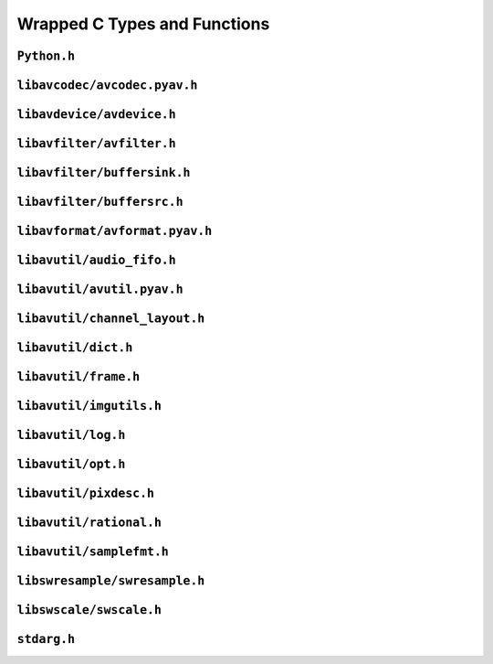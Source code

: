 

..
    This file is generated by includes.py; any modifications will be destroyed!

Wrapped C Types and Functions
=============================


``Python.h``
------------

.. c:function:: Py_AddPendingCall()


.. c:function:: PyErr_PrintEx()


.. c:function:: Py_IsInitialized()


.. c:function:: PyErr_Display()


``libavcodec/avcodec.pyav.h``
-----------------------------


.. rst-class:: ffmpeg-quicklink

    `FFmpeg Docs <https://ffmpeg.org/doxygen/trunk/group__lavc__core.html#gadf72cccead0dc2575adcea2dc3e1ae7c>`_
.. c:function:: unsigned avcodec_version(void)



.. rst-class:: ffmpeg-quicklink

    `FFmpeg Docs <https://ffmpeg.org/doxygen/trunk/group__lavc__core.html#gaba6aaa26147862a94d660a7b21ecd156>`_
.. c:function:: const char * avcodec_configuration(void)



.. rst-class:: ffmpeg-quicklink

    `FFmpeg Docs <https://ffmpeg.org/doxygen/trunk/group__lavc__core.html#gae594db5f65482502088cba133ff96352>`_
.. c:function:: const char * avcodec_license(void)



.. rst-class:: ffmpeg-quicklink

    `FFmpeg Docs <https://ffmpeg.org/doxygen/trunk/group__lavc__core.html#gaf139c95c2211e49496017459033eee1f>`_
.. c:function:: attribute_deprecated void avcodec_register_all(void)



.. rst-class:: ffmpeg-quicklink

    `FFmpeg Docs <https://ffmpeg.org/doxygen/trunk/group__lavu__time.html#ga2eaefe702f95f619ea6f2d08afa01be1>`_
.. c:var:: AV_NOPTS_VALUE

    Referenced by: :attr:`av.frame.Frame.dts`, :attr:`av.packet.Packet.duration`, :attr:`av.frame.Frame.pts`, :attr:`av.frame.Frame.time`.


.. rst-class:: ffmpeg-quicklink

    `FFmpeg Docs <https://ffmpeg.org/doxygen/trunk/structAVCodec.html>`_
.. c:type:: struct AVCodec



    .. rst-class:: ffmpeg-quicklink

        `FFmpeg Docs <https://ffmpeg.org/doxygen/trunk/structAVCodec.html#ab539ca86026d043803c24ba06fa84197>`_
    .. c:member:: AVMediaType type



    .. rst-class:: ffmpeg-quicklink

        `FFmpeg Docs <https://ffmpeg.org/doxygen/trunk/structAVCodec.html#a01a53d07936f4c7ee280444793b6967b>`_
    .. c:member:: AVCodecID id



    .. rst-class:: ffmpeg-quicklink

        `FFmpeg Docs <https://ffmpeg.org/doxygen/trunk/structAVCodec.html#af51f7ff3dac8b730f46b9713e49a2518>`_
    .. c:member:: int capabilities



.. rst-class:: ffmpeg-quicklink

    `FFmpeg Docs <https://ffmpeg.org/doxygen/trunk/group__lavc__core.html#ga424c2b3c23cc41f4ef93ef2034f5c901>`_
.. c:function:: attribute_deprecated AVCodec * av_codec_next(const AVCodec *c)



.. rst-class:: ffmpeg-quicklink

    `FFmpeg Docs <https://ffmpeg.org/doxygen/trunk/group__lavc__misc.html#ga2b665824e4d9144f8d4f6c01e3e85aa3>`_
.. c:function:: int av_codec_is_encoder(const AVCodec *codec)

    Referenced by: :attr:`av.codec.context.CodecContext.is_encoder`.


.. rst-class:: ffmpeg-quicklink

    `FFmpeg Docs <https://ffmpeg.org/doxygen/trunk/group__lavc__misc.html#ga6dc18eef1afca3610644a52565cf8a31>`_
.. c:function:: int av_codec_is_decoder(const AVCodec *codec)

    Referenced by: :attr:`av.codec.context.CodecContext.is_decoder`.


.. rst-class:: ffmpeg-quicklink

    `FFmpeg Docs <https://ffmpeg.org/doxygen/trunk/structAVCodecDescriptor.html>`_
.. c:type:: struct AVCodecDescriptor



    .. rst-class:: ffmpeg-quicklink

        `FFmpeg Docs <https://ffmpeg.org/doxygen/trunk/structAVCodecDescriptor.html#ab7ba57d70e9d4d50bba20c778c09d069>`_
    .. c:member:: AVCodecID id



    .. rst-class:: ffmpeg-quicklink

        `FFmpeg Docs <https://ffmpeg.org/doxygen/trunk/structAVCodecDescriptor.html#a9949288403a12812cd6e3892ac45f40f>`_
    .. c:member:: int props



.. rst-class:: ffmpeg-quicklink

    `FFmpeg Docs <https://ffmpeg.org/doxygen/trunk/group__lavc__misc.html#gac09f8ddc2d4b36c5a85c6befba0d0888>`_
.. c:function:: const AVCodecDescriptor * avcodec_descriptor_get(enum AVCodecID id)

    Referenced by: :attr:`av.data.stream.DataStream.name`.


.. rst-class:: ffmpeg-quicklink

    `FFmpeg Docs <https://ffmpeg.org/doxygen/trunk/structAVCodecContext.html>`_
.. c:type:: struct AVCodecContext



    .. rst-class:: ffmpeg-quicklink

        `FFmpeg Docs <https://ffmpeg.org/doxygen/trunk/structAVCodecContext.html#a3f99ca3115c44e6d7772c9384faf15e6>`_
    .. c:member:: AVMediaType codec_type



    .. rst-class:: ffmpeg-quicklink

        `FFmpeg Docs <https://ffmpeg.org/doxygen/trunk/structAVCodecContext.html#a2c974557671dd459674b170c5e64d79a>`_
    .. c:member:: int codec_tag



    .. rst-class:: ffmpeg-quicklink

        `FFmpeg Docs <https://ffmpeg.org/doxygen/trunk/structAVCodecContext.html#adc5f65d6099fd8339c1580c091777223>`_
    .. c:member:: AVCodecID codec_id



    .. rst-class:: ffmpeg-quicklink

        `FFmpeg Docs <https://ffmpeg.org/doxygen/trunk/structAVCodecContext.html#abb01e291550fa3fb96188af4d494587e>`_
    .. c:member:: int flags



    .. rst-class:: ffmpeg-quicklink

        `FFmpeg Docs <https://ffmpeg.org/doxygen/trunk/structAVCodecContext.html#aa852b6227d0778b62e9cc4034ad3720c>`_
    .. c:member:: int thread_count



    .. rst-class:: ffmpeg-quicklink

        `FFmpeg Docs <https://ffmpeg.org/doxygen/trunk/structAVCodecContext.html#a7651614f4309122981d70e06a4b42fcb>`_
    .. c:member:: int thread_type



    .. rst-class:: ffmpeg-quicklink

        `FFmpeg Docs <https://ffmpeg.org/doxygen/trunk/structAVCodecContext.html#a17d91e3ddcf7cc8fb235ba4f15777282>`_
    .. c:member:: int refcounted_frames



    .. rst-class:: ffmpeg-quicklink

        `FFmpeg Docs <https://ffmpeg.org/doxygen/trunk/structAVCodecContext.html#a7abe7095de73df98df4895bf9e25fc6b>`_
    .. c:member:: int profile



    .. rst-class:: ffmpeg-quicklink

        `FFmpeg Docs <https://ffmpeg.org/doxygen/trunk/structAVCodecContext.html#af869b808363998c80adf7df6a944a5a6>`_
    .. c:member:: AVDiscard skip_frame



    .. rst-class:: ffmpeg-quicklink

        `FFmpeg Docs <https://ffmpeg.org/doxygen/trunk/structAVCodecContext.html#a6b53fda85ad61baa345edbd96cb8a33c>`_
    .. c:member:: int bit_rate



    .. rst-class:: ffmpeg-quicklink

        `FFmpeg Docs <https://ffmpeg.org/doxygen/trunk/structAVCodecContext.html#a65f37abbfc9d4630aa7fd44b9a1ebb21>`_
    .. c:member:: int bit_rate_tolerance



    .. rst-class:: ffmpeg-quicklink

        `FFmpeg Docs <https://ffmpeg.org/doxygen/trunk/structAVCodecContext.html#a66af0e26734255f1eacabd7d67558482>`_
    .. c:member:: int mb_decision



    .. rst-class:: ffmpeg-quicklink

        `FFmpeg Docs <https://ffmpeg.org/doxygen/trunk/structAVCodecContext.html#a209f5ec60cb5f0b0a4962f4c5c5bb541>`_
    .. c:member:: int global_quality



    .. rst-class:: ffmpeg-quicklink

        `FFmpeg Docs <https://ffmpeg.org/doxygen/trunk/structAVCodecContext.html#aa401ca663644caa51ede1889659c23d6>`_
    .. c:member:: int compression_level



    .. rst-class:: ffmpeg-quicklink

        `FFmpeg Docs <https://ffmpeg.org/doxygen/trunk/structAVCodecContext.html#a9e5a25a530d01c04491216c368a1a04a>`_
    .. c:member:: int frame_number



    .. rst-class:: ffmpeg-quicklink

        `FFmpeg Docs <https://ffmpeg.org/doxygen/trunk/structAVCodecContext.html#a3f63bc9141e25bf7f1cda0cef7cd4a60>`_
    .. c:member:: int qmin



    .. rst-class:: ffmpeg-quicklink

        `FFmpeg Docs <https://ffmpeg.org/doxygen/trunk/structAVCodecContext.html#ab015db3b7fcd227193a7c17283914187>`_
    .. c:member:: int qmax



    .. rst-class:: ffmpeg-quicklink

        `FFmpeg Docs <https://ffmpeg.org/doxygen/trunk/structAVCodecContext.html#aa2b5582f1a360534310b686cc3f7c668>`_
    .. c:member:: int rc_max_rate



    .. rst-class:: ffmpeg-quicklink

        `FFmpeg Docs <https://ffmpeg.org/doxygen/trunk/structAVCodecContext.html#ac265c70b89e87455ec05eb2978def81b>`_
    .. c:member:: int rc_min_rate



    .. rst-class:: ffmpeg-quicklink

        `FFmpeg Docs <https://ffmpeg.org/doxygen/trunk/structAVCodecContext.html#a15000607a7e2371162348bb35b0184c1>`_
    .. c:member:: int rc_buffer_size



    .. rst-class:: ffmpeg-quicklink

        `FFmpeg Docs <https://ffmpeg.org/doxygen/trunk/structAVCodecContext.html#a023d28b8d65fe09ded1987cdea18dddb>`_
    .. c:member:: float rc_max_available_vbv_use



    .. rst-class:: ffmpeg-quicklink

        `FFmpeg Docs <https://ffmpeg.org/doxygen/trunk/structAVCodecContext.html#ab7380222079393197e5d6fdce042b2dd>`_
    .. c:member:: float rc_min_vbv_overflow_use



    .. rst-class:: ffmpeg-quicklink

        `FFmpeg Docs <https://ffmpeg.org/doxygen/trunk/structAVCodecContext.html#a4d08b297e97eefd66c714df4fff493c8>`_
    .. c:member:: AVRational framerate



    .. rst-class:: ffmpeg-quicklink

        `FFmpeg Docs <https://ffmpeg.org/doxygen/trunk/structAVCodecContext.html#ab7bfeb9fa5840aac090e2b0bd0ef7589>`_
    .. c:member:: AVRational time_base



    .. rst-class:: ffmpeg-quicklink

        `FFmpeg Docs <https://ffmpeg.org/doxygen/trunk/structAVCodecContext.html#a5c62b9c1528a272923ea2a4b86dea31a>`_
    .. c:member:: int ticks_per_frame



    .. rst-class:: ffmpeg-quicklink

        `FFmpeg Docs <https://ffmpeg.org/doxygen/trunk/structAVCodecContext.html#ae246ca7a1c72c151891ed0599e8dbfba>`_
    .. c:member:: int extradata_size



    .. rst-class:: ffmpeg-quicklink

        `FFmpeg Docs <https://ffmpeg.org/doxygen/trunk/structAVCodecContext.html#a948993adfdfcd64b81dad1151fe50f33>`_
    .. c:member:: int delay



    .. rst-class:: ffmpeg-quicklink

        `FFmpeg Docs <https://ffmpeg.org/doxygen/trunk/structAVCodecContext.html#a0d8f46461754e8abea0847dcbc41b956>`_
    .. c:member:: int width



    .. rst-class:: ffmpeg-quicklink

        `FFmpeg Docs <https://ffmpeg.org/doxygen/trunk/structAVCodecContext.html#a0449afd803eb107bd4dbc8b5ea22e363>`_
    .. c:member:: int height



    .. rst-class:: ffmpeg-quicklink

        `FFmpeg Docs <https://ffmpeg.org/doxygen/trunk/structAVCodecContext.html#ae3c157e97ff15d46e898a538c6bc7f09>`_
    .. c:member:: int coded_width



    .. rst-class:: ffmpeg-quicklink

        `FFmpeg Docs <https://ffmpeg.org/doxygen/trunk/structAVCodecContext.html#ab2ebb76836ef4cd9822b5077c17b33d0>`_
    .. c:member:: int coded_height



    .. rst-class:: ffmpeg-quicklink

        `FFmpeg Docs <https://ffmpeg.org/doxygen/trunk/structAVCodecContext.html#a0425c77b3d06d71e5db88b1d7e1b37f2>`_
    .. c:member:: AVPixelFormat pix_fmt



    .. rst-class:: ffmpeg-quicklink

        `FFmpeg Docs <https://ffmpeg.org/doxygen/trunk/structAVCodecContext.html#a5252d34fbce300228d4dbda19a8c3293>`_
    .. c:member:: AVRational sample_aspect_ratio



    .. rst-class:: ffmpeg-quicklink

        `FFmpeg Docs <https://ffmpeg.org/doxygen/trunk/structAVCodecContext.html#a9b6b3f1fcbdcc2ad9f4dbb4370496e38>`_
    .. c:member:: int gop_size



    .. rst-class:: ffmpeg-quicklink

        `FFmpeg Docs <https://ffmpeg.org/doxygen/trunk/structAVCodecContext.html#a3e5334a611a3e2a6a653805bb9e2d4d4>`_
    .. c:member:: int max_b_frames



    .. rst-class:: ffmpeg-quicklink

        `FFmpeg Docs <https://ffmpeg.org/doxygen/trunk/structAVCodecContext.html#a686a77363668795c15c87b532cc455fa>`_
    .. c:member:: int has_b_frames



    .. rst-class:: ffmpeg-quicklink

        `FFmpeg Docs <https://ffmpeg.org/doxygen/trunk/structAVCodecContext.html#a1bdba69ea111e2a9d03fdaa7a46a4c45>`_
    .. c:member:: AVSampleFormat sample_fmt



    .. rst-class:: ffmpeg-quicklink

        `FFmpeg Docs <https://ffmpeg.org/doxygen/trunk/structAVCodecContext.html#a8ff0b000c463361e234af48d03aadfc0>`_
    .. c:member:: int sample_rate



    .. rst-class:: ffmpeg-quicklink

        `FFmpeg Docs <https://ffmpeg.org/doxygen/trunk/structAVCodecContext.html#ac1e6c2cd1269caa7570575725c682a49>`_
    .. c:member:: int channels



    .. rst-class:: ffmpeg-quicklink

        `FFmpeg Docs <https://ffmpeg.org/doxygen/trunk/structAVCodecContext.html#aec57f0d859a6df8b479cd93ca3a44a33>`_
    .. c:member:: int frame_size



    .. rst-class:: ffmpeg-quicklink

        `FFmpeg Docs <https://ffmpeg.org/doxygen/trunk/structAVCodecContext.html#aeb08c575a79eb84fc4155dda88f46c06>`_
    .. c:member:: int channel_layout


    .. c:function:: static int get_buffer(AVCodecContext *avctx, SVQ3Frame *pic)

        .. todo:: ``get_buffer`` is deprecated for get_buffer2 in newer versions of FFmpeg.



    .. c:function:: release_buffer()



.. rst-class:: ffmpeg-quicklink

    `FFmpeg Docs <https://ffmpeg.org/doxygen/trunk/group__lavc__core.html#gae80afec6f26df6607eaacf39b561c315>`_
.. c:function:: AVCodecContext * avcodec_alloc_context3(const AVCodec *codec)

    Referenced by: :func:`av.codec.context.CodecContext.create`.


.. rst-class:: ffmpeg-quicklink

    `FFmpeg Docs <https://ffmpeg.org/doxygen/trunk/group__lavc__core.html#gaf869d0829ed607cec3a4a02a1c7026b3>`_
.. c:function:: void avcodec_free_context(AVCodecContext **avctx)

    Referenced by: :class:`av.codec.context.CodecContext.__dealloc__ <av.codec.context.CodecContext>`.


.. rst-class:: ffmpeg-quicklink

    `FFmpeg Docs <https://ffmpeg.org/doxygen/trunk/group__lavc__core.html#ga1dd4bf43e6a4ec8b8d76bd3673e5e73a>`_
.. c:function:: int avcodec_get_context_defaults3(AVCodecContext *s, const AVCodec *codec)

    Referenced by: :func:`av.container.output.OutputContainer.add_stream`, :func:`av.codec.context.CodecContext.create`.


.. rst-class:: ffmpeg-quicklink

    `FFmpeg Docs <https://ffmpeg.org/doxygen/trunk/group__lavc__core.html#gae8ab0faa9a07901c48e07e5feee82626>`_
.. c:function:: const AVClass * avcodec_get_class(void)



.. rst-class:: ffmpeg-quicklink

    `FFmpeg Docs <https://ffmpeg.org/doxygen/trunk/group__lavc__core.html#gae381631ba4fb14f4124575d9ceacb87e>`_
.. c:function:: attribute_deprecated int avcodec_copy_context(AVCodecContext *dest, const AVCodecContext *src)

    Referenced by: :func:`av.container.output.OutputContainer.add_stream`.


.. rst-class:: ffmpeg-quicklink

    `FFmpeg Docs <https://ffmpeg.org/doxygen/trunk/structAVCodecDescriptor.html>`_
.. c:type:: struct AVCodecDescriptor



    .. rst-class:: ffmpeg-quicklink

        `FFmpeg Docs <https://ffmpeg.org/doxygen/trunk/structAVCodecDescriptor.html#ab7ba57d70e9d4d50bba20c778c09d069>`_
    .. c:member:: AVCodecID id



    .. rst-class:: ffmpeg-quicklink

        `FFmpeg Docs <https://ffmpeg.org/doxygen/trunk/structAVCodecDescriptor.html#ad628ddb3416cafa38c9d4f3c1f61ad50>`_
    .. c:member:: AVMediaType type



    .. rst-class:: ffmpeg-quicklink

        `FFmpeg Docs <https://ffmpeg.org/doxygen/trunk/structAVCodecDescriptor.html#a9949288403a12812cd6e3892ac45f40f>`_
    .. c:member:: int props



.. rst-class:: ffmpeg-quicklink

    `FFmpeg Docs <https://ffmpeg.org/doxygen/trunk/group__lavc__decoding.html#ga19a0ca553277f019dd5b0fec6e1f9dca>`_
.. c:function:: AVCodec * avcodec_find_decoder(enum AVCodecID id)

    Referenced by: :class:`av.codec.codec.Codec.__cinit__ <av.codec.codec.Codec>`.


.. rst-class:: ffmpeg-quicklink

    `FFmpeg Docs <https://ffmpeg.org/doxygen/trunk/group__lavc__encoding.html#ga9f820c481615c3a02d0407bac0bdbf25>`_
.. c:function:: AVCodec * avcodec_find_encoder(enum AVCodecID id)

    Referenced by: :class:`av.codec.codec.Codec.__cinit__ <av.codec.codec.Codec>`.


.. rst-class:: ffmpeg-quicklink

    `FFmpeg Docs <https://ffmpeg.org/doxygen/trunk/group__lavc__decoding.html#ga776f2359007e8457799503068419e791>`_
.. c:function:: AVCodec * avcodec_find_decoder_by_name(const char *name)

    Referenced by: :class:`av.codec.codec.Codec.__cinit__ <av.codec.codec.Codec>`.


.. rst-class:: ffmpeg-quicklink

    `FFmpeg Docs <https://ffmpeg.org/doxygen/trunk/group__lavc__encoding.html#gaa614ffc38511c104bdff4a3afa086d37>`_
.. c:function:: AVCodec * avcodec_find_encoder_by_name(const char *name)

    Referenced by: :class:`av.codec.codec.Codec.__cinit__ <av.codec.codec.Codec>`.


.. rst-class:: ffmpeg-quicklink

    `FFmpeg Docs <https://ffmpeg.org/doxygen/trunk/group__lavc__misc.html#gac09f8ddc2d4b36c5a85c6befba0d0888>`_
.. c:function:: const AVCodecDescriptor * avcodec_descriptor_get(enum AVCodecID id)

    Referenced by: :attr:`av.data.stream.DataStream.name`.


.. rst-class:: ffmpeg-quicklink

    `FFmpeg Docs <https://ffmpeg.org/doxygen/trunk/group__lavc__misc.html#ga199f854b030f24bd31d251f9d36f1392>`_
.. c:function:: const AVCodecDescriptor * avcodec_descriptor_get_by_name(const char *name)

    Referenced by: :class:`av.codec.codec.Codec.__cinit__ <av.codec.codec.Codec>`.


.. rst-class:: ffmpeg-quicklink

    `FFmpeg Docs <https://ffmpeg.org/doxygen/trunk/group__lavc__misc.html#ga2016a52e94f867ebe5113bdf448e182d>`_
.. c:function:: const char * avcodec_get_name(enum AVCodecID id)



.. rst-class:: ffmpeg-quicklink

    `FFmpeg Docs <https://ffmpeg.org/doxygen/trunk/group__lavc__misc.html#ga0dc4a8003d0818a235bde2d8fbe81e11>`_
.. c:function:: const char * av_get_profile_name(const AVCodec *codec, int profile)

    Referenced by: :attr:`av.codec.context.CodecContext.profile`.


.. rst-class:: ffmpeg-quicklink

    `FFmpeg Docs <https://ffmpeg.org/doxygen/trunk/group__lavc__core.html#ga11f785a188d7d9df71621001465b0f1d>`_
.. c:function:: int avcodec_open2(AVCodecContext *avctx, const AVCodec *codec, AVDictionary **options)



.. rst-class:: ffmpeg-quicklink

    `FFmpeg Docs <https://ffmpeg.org/doxygen/trunk/group__lavc__misc.html#ga906dda732e79eac12067c6d7ea19b630>`_
.. c:function:: int avcodec_is_open(AVCodecContext *s)

    Referenced by: :attr:`av.codec.context.CodecContext.is_open`, :attr:`av.codec.context.CodecContext.thread_count`, :attr:`av.codec.context.CodecContext.thread_type`.


.. rst-class:: ffmpeg-quicklink

    `FFmpeg Docs <https://ffmpeg.org/doxygen/trunk/group__lavc__core.html#gaf4daa92361efb3523ef5afeb0b54077f>`_
.. c:function:: int avcodec_close(AVCodecContext *avctx)

    Referenced by: :class:`av.codec.context.CodecContext.__dealloc__ <av.codec.context.CodecContext>`.


.. rst-class:: ffmpeg-quicklink

    `FFmpeg Docs <https://ffmpeg.org/doxygen/trunk/frame_8h.html#add80189702cf0f5ea82718576fb43201>`_
.. c:var:: AV_NUM_DATA_POINTERS



.. rst-class:: ffmpeg-quicklink

    `FFmpeg Docs <https://ffmpeg.org/doxygen/trunk/structAVFrame.html>`_
.. c:type:: struct AVFrame



    .. rst-class:: ffmpeg-quicklink

        `FFmpeg Docs <https://ffmpeg.org/doxygen/trunk/structAVFrame.html#aed14fa772ce46881020fd1545c86432c>`_
    .. c:member:: int format



    .. rst-class:: ffmpeg-quicklink

        `FFmpeg Docs <https://ffmpeg.org/doxygen/trunk/structAVFrame.html#a3649a81e8414a193d685a6eee06ce902>`_
    .. c:member:: int key_frame



    .. rst-class:: ffmpeg-quicklink

        `FFmpeg Docs <https://ffmpeg.org/doxygen/trunk/structAVFrame.html#af9920fc3fbfa347b8943ae461b50d18b>`_
    .. c:member:: AVPictureType pict_type



    .. rst-class:: ffmpeg-quicklink

        `FFmpeg Docs <https://ffmpeg.org/doxygen/trunk/structAVFrame.html#a7f761518da738c704676c6a5f08eeb8e>`_
    .. c:member:: int interlaced_frame



    .. rst-class:: ffmpeg-quicklink

        `FFmpeg Docs <https://ffmpeg.org/doxygen/trunk/structAVFrame.html#a1e71ce60cedd5f3b6811714a9f7f9e0a>`_
    .. c:member:: int width



    .. rst-class:: ffmpeg-quicklink

        `FFmpeg Docs <https://ffmpeg.org/doxygen/trunk/structAVFrame.html#a3f89733f429c98ba5bc64373fb0a3f13>`_
    .. c:member:: int height



    .. rst-class:: ffmpeg-quicklink

        `FFmpeg Docs <https://ffmpeg.org/doxygen/trunk/structAVFrame.html#a02f45ab8191aea1660159f1e464237ea>`_
    .. c:member:: int nb_samples



    .. rst-class:: ffmpeg-quicklink

        `FFmpeg Docs <https://ffmpeg.org/doxygen/trunk/structAVFrame.html#ac85daa1316e1f47e78da0ca19b7c60e6>`_
    .. c:member:: int sample_rate



    .. rst-class:: ffmpeg-quicklink

        `FFmpeg Docs <https://ffmpeg.org/doxygen/trunk/structAVFrame.html#a58c663568a99c1477c163e64858b3fef>`_
    .. c:member:: int channels



    .. rst-class:: ffmpeg-quicklink

        `FFmpeg Docs <https://ffmpeg.org/doxygen/trunk/structAVFrame.html#a5f343e0325e3e9d9ed20e34c9e156aef>`_
    .. c:member:: int channel_layout



    .. rst-class:: ffmpeg-quicklink

        `FFmpeg Docs <https://ffmpeg.org/doxygen/trunk/structAVFrame.html#a0452833e3ab6ddd7acbf82817a7818a4>`_
    .. c:member:: int64_t pts



    .. rst-class:: ffmpeg-quicklink

        `FFmpeg Docs <https://ffmpeg.org/doxygen/trunk/structAVFrame.html#a3622b748fe215af3821ebb1c9e514c6b>`_
    .. c:member:: int64_t pkt_pts



    .. rst-class:: ffmpeg-quicklink

        `FFmpeg Docs <https://ffmpeg.org/doxygen/trunk/structAVFrame.html#aa52951f35ec9e303d3dfeb4b3e44248a>`_
    .. c:member:: int64_t pkt_dts



    .. rst-class:: ffmpeg-quicklink

        `FFmpeg Docs <https://ffmpeg.org/doxygen/trunk/structAVFrame.html#a3cc73a3345ec1ff8e473ab6049c607e7>`_
    .. c:member:: int pkt_size



    .. rst-class:: ffmpeg-quicklink

        `FFmpeg Docs <https://ffmpeg.org/doxygen/trunk/structAVFrame.html#a49020cc320b8fb1f5449167b6c97515b>`_
    .. c:member:: int flags



    .. rst-class:: ffmpeg-quicklink

        `FFmpeg Docs <https://ffmpeg.org/doxygen/trunk/structAVFrame.html#a3dd46fd353a405f6e9b91c11d9c5b736>`_
    .. c:member:: int decode_error_flags


.. c:function:: avcodec_alloc_frame()



.. rst-class:: ffmpeg-quicklink

    `FFmpeg Docs <https://ffmpeg.org/doxygen/trunk/structAVPacket.html>`_
.. c:type:: struct AVPacket



    .. rst-class:: ffmpeg-quicklink

        `FFmpeg Docs <https://ffmpeg.org/doxygen/trunk/structAVPacket.html#a73bde0a37f3b1efc839f11295bfbf42a>`_
    .. c:member:: int64_t pts



    .. rst-class:: ffmpeg-quicklink

        `FFmpeg Docs <https://ffmpeg.org/doxygen/trunk/structAVPacket.html#a85dbbd306b44b02390cd91c45e6a0f76>`_
    .. c:member:: int64_t dts



    .. rst-class:: ffmpeg-quicklink

        `FFmpeg Docs <https://ffmpeg.org/doxygen/trunk/structAVPacket.html#a4d1ea19f63eb107111fd650ca514d1f4>`_
    .. c:member:: int size



    .. rst-class:: ffmpeg-quicklink

        `FFmpeg Docs <https://ffmpeg.org/doxygen/trunk/structAVPacket.html#a0d1cb9b5a32b00fb6edc81ea3aae2a49>`_
    .. c:member:: int stream_index



    .. rst-class:: ffmpeg-quicklink

        `FFmpeg Docs <https://ffmpeg.org/doxygen/trunk/structAVPacket.html#a437be96a9da675f12caa228a9c81bd82>`_
    .. c:member:: int flags



    .. rst-class:: ffmpeg-quicklink

        `FFmpeg Docs <https://ffmpeg.org/doxygen/trunk/structAVPacket.html#a622e758be29fd500aed0ffdc069550f7>`_
    .. c:member:: int duration



    .. rst-class:: ffmpeg-quicklink

        `FFmpeg Docs <https://ffmpeg.org/doxygen/trunk/structAVPacket.html#ab5793d8195cf4789dfb3913b7a693903>`_
    .. c:member:: int64_t pos



.. rst-class:: ffmpeg-quicklink

    `FFmpeg Docs <https://ffmpeg.org/doxygen/trunk/group__lavc__decoding.html#ga3ac51525b7ad8bca4ced9f3446e96532>`_
.. c:function:: attribute_deprecated int avcodec_decode_video2(AVCodecContext *avctx, AVFrame *picture, int *got_picture_ptr, const AVPacket *avpkt)



.. rst-class:: ffmpeg-quicklink

    `FFmpeg Docs <https://ffmpeg.org/doxygen/trunk/group__lavc__decoding.html#gaaa1fbe477c04455cdc7a994090100db4>`_
.. c:function:: attribute_deprecated int avcodec_decode_audio4(AVCodecContext *avctx, AVFrame *frame, int *got_frame_ptr, const AVPacket *avpkt)



.. rst-class:: ffmpeg-quicklink

    `FFmpeg Docs <https://ffmpeg.org/doxygen/trunk/group__lavc__encoding.html#gae4b5ba4d50b1264a5cf5408ff32fb622>`_
.. c:function:: attribute_deprecated int avcodec_encode_audio2(AVCodecContext *avctx, AVPacket *avpkt, const AVFrame *frame, int *got_packet_ptr)



.. rst-class:: ffmpeg-quicklink

    `FFmpeg Docs <https://ffmpeg.org/doxygen/trunk/group__lavc__encoding.html#ga2c08a4729f72f9bdac41b5533c4f2642>`_
.. c:function:: attribute_deprecated int avcodec_encode_video2(AVCodecContext *avctx, AVPacket *avpkt, const AVFrame *frame, int *got_packet_ptr)



.. rst-class:: ffmpeg-quicklink

    `FFmpeg Docs <https://ffmpeg.org/doxygen/trunk/group__lavc__misc.html#ga66b44aad56fa22a78fb8916eb8cc0516>`_
.. c:function:: int avcodec_fill_audio_frame(AVFrame *frame, int nb_channels, enum AVSampleFormat sample_fmt, const uint8_t *buf, int buf_size, int align)


.. c:function:: avcodec_free_frame()



.. rst-class:: ffmpeg-quicklink

    `FFmpeg Docs <https://ffmpeg.org/doxygen/trunk/group__lavc__packet.html#gac9cb9756175b96e7441575803757fb73>`_
.. c:function:: void av_init_packet(AVPacket *pkt)

    Referenced by: :class:`av.packet.Packet.__cinit__ <av.packet.Packet>`.


.. rst-class:: ffmpeg-quicklink

    `FFmpeg Docs <https://ffmpeg.org/doxygen/trunk/group__lavc__packet.html#gadfa708660b85a56749c753124de2da7d>`_
.. c:function:: int av_new_packet(AVPacket *pkt, int size)

    Referenced by: :class:`av.packet.Packet.__init__ <av.packet.Packet>`.


.. rst-class:: ffmpeg-quicklink

    `FFmpeg Docs <https://ffmpeg.org/doxygen/trunk/group__lavc__packet.html#ga63d5a489b419bd5d45cfd09091cbcbc2>`_
.. c:function:: void av_packet_unref(AVPacket *pkt)

    Referenced by: :class:`av.packet.Packet.__dealloc__ <av.packet.Packet>`.


.. rst-class:: ffmpeg-quicklink

    `FFmpeg Docs <https://ffmpeg.org/doxygen/trunk/group__lavc__packet.html#gacb1ae6d11e70547a36936a2eea07c8ce>`_
.. c:function:: attribute_deprecated int av_copy_packet(AVPacket *dst, const AVPacket *src)



.. rst-class:: ffmpeg-quicklink

    `FFmpeg Docs <https://ffmpeg.org/doxygen/trunk/group__lavc__packet.html#gacbe3e51cf411a7003d706127dc48cbb1>`_
.. c:function:: AVPacket * av_packet_clone(const AVPacket *src)

    Referenced by: :func:`av.container.output.OutputContainer.mux_one`.


.. rst-class:: ffmpeg-quicklink

    `FFmpeg Docs <https://ffmpeg.org/doxygen/trunk/group__lavc__packet.html#ga1db4ba29aedddb5da7eebf20a7c3e44b>`_
.. c:function:: attribute_deprecated int av_dup_packet(AVPacket *pkt)



.. rst-class:: ffmpeg-quicklink

    `FFmpeg Docs <https://ffmpeg.org/doxygen/trunk/structAVSubtitleRect.html>`_
.. c:type:: struct AVSubtitleRect



    .. rst-class:: ffmpeg-quicklink

        `FFmpeg Docs <https://ffmpeg.org/doxygen/trunk/structAVSubtitleRect.html#a0059c986f1ee3aab45c0f62f0709621b>`_
    .. c:member:: int x



    .. rst-class:: ffmpeg-quicklink

        `FFmpeg Docs <https://ffmpeg.org/doxygen/trunk/structAVSubtitleRect.html#ab9e5fdd0c592636abf46530b110311bb>`_
    .. c:member:: int y



    .. rst-class:: ffmpeg-quicklink

        `FFmpeg Docs <https://ffmpeg.org/doxygen/trunk/structAVSubtitleRect.html#a264a52200e34e138d47c76d7a431125a>`_
    .. c:member:: int w



    .. rst-class:: ffmpeg-quicklink

        `FFmpeg Docs <https://ffmpeg.org/doxygen/trunk/structAVSubtitleRect.html#afb3272792cfe659e9e788074d3328d3d>`_
    .. c:member:: int h



    .. rst-class:: ffmpeg-quicklink

        `FFmpeg Docs <https://ffmpeg.org/doxygen/trunk/structAVSubtitleRect.html#a7d5855be665def02c2d981a6ac1b7579>`_
    .. c:member:: int nb_colors



    .. rst-class:: ffmpeg-quicklink

        `FFmpeg Docs <https://ffmpeg.org/doxygen/trunk/structAVSubtitleRect.html#ad3cd08b87cdc6c7e8f0e7567d60598f2>`_
    .. c:member:: AVSubtitleType type



    .. rst-class:: ffmpeg-quicklink

        `FFmpeg Docs <https://ffmpeg.org/doxygen/trunk/structAVSubtitleRect.html#a1eb6a2cfe6a14c7405f45fd83d76b8db>`_
    .. c:member:: int flags



.. rst-class:: ffmpeg-quicklink

    `FFmpeg Docs <https://ffmpeg.org/doxygen/trunk/structAVSubtitle.html>`_
.. c:type:: struct AVSubtitle



    .. rst-class:: ffmpeg-quicklink

        `FFmpeg Docs <https://ffmpeg.org/doxygen/trunk/structAVSubtitle.html#a03cabc402df10e7ee9b92df6284b09c1>`_
    .. c:member:: uint16_t format



    .. rst-class:: ffmpeg-quicklink

        `FFmpeg Docs <https://ffmpeg.org/doxygen/trunk/structAVSubtitle.html#a271f635c9e734310a43277f819159c68>`_
    .. c:member:: uint32_t start_display_time



    .. rst-class:: ffmpeg-quicklink

        `FFmpeg Docs <https://ffmpeg.org/doxygen/trunk/structAVSubtitle.html#a354cdfa51cda54c914a569ee3f7493c0>`_
    .. c:member:: uint32_t end_display_time



    .. rst-class:: ffmpeg-quicklink

        `FFmpeg Docs <https://ffmpeg.org/doxygen/trunk/structAVSubtitle.html#a89491b1f6998eceb6221791fd50087df>`_
    .. c:member:: int num_rects



    .. rst-class:: ffmpeg-quicklink

        `FFmpeg Docs <https://ffmpeg.org/doxygen/trunk/structAVSubtitle.html#af7cc390bba4f9d6c32e391ca59d117a2>`_
    .. c:member:: int64_t pts



.. rst-class:: ffmpeg-quicklink

    `FFmpeg Docs <https://ffmpeg.org/doxygen/trunk/group__lavc__decoding.html#ga47db1b7f294b9f92684401b9c66a7c4b>`_
.. c:function:: int avcodec_decode_subtitle2(AVCodecContext *avctx, AVSubtitle *sub, int *got_sub_ptr, AVPacket *avpkt)



.. rst-class:: ffmpeg-quicklink

    `FFmpeg Docs <https://ffmpeg.org/doxygen/trunk/group__lavc__encoding.html#ga37be256d85d78f665df27ad6c8f1d65b>`_
.. c:function:: int avcodec_encode_subtitle(AVCodecContext *avctx, uint8_t *buf, int buf_size, const AVSubtitle *sub)



.. rst-class:: ffmpeg-quicklink

    `FFmpeg Docs <https://ffmpeg.org/doxygen/trunk/group__lavc__core.html#gaa2c3e02a761d9fc0c5c9b2340408c332>`_
.. c:function:: void avsubtitle_free(AVSubtitle *sub)

    Referenced by: :class:`av.subtitles.subtitle.SubtitleProxy.__dealloc__ <av.subtitles.subtitle.SubtitleProxy>`.

.. c:function:: avcodec_get_frame_defaults()



.. rst-class:: ffmpeg-quicklink

    `FFmpeg Docs <https://ffmpeg.org/doxygen/trunk/group__lavc__core.html#ga1dd4bf43e6a4ec8b8d76bd3673e5e73a>`_
.. c:function:: int avcodec_get_context_defaults3(AVCodecContext *s, const AVCodec *codec)

    Referenced by: :func:`av.container.output.OutputContainer.add_stream`, :func:`av.codec.context.CodecContext.create`.


.. rst-class:: ffmpeg-quicklink

    `FFmpeg Docs <https://ffmpeg.org/doxygen/trunk/group__lavu__frame.html#ga925e7d083e99a910b9c21268636cb712>`_
.. c:function:: attribute_deprecated int64_t av_frame_get_best_effort_timestamp(const AVFrame *frame)



.. rst-class:: ffmpeg-quicklink

    `FFmpeg Docs <https://ffmpeg.org/doxygen/trunk/group__lavc__misc.html#gaf60b0e076f822abcb2700eb601d352a6>`_
.. c:function:: void avcodec_flush_buffers(AVCodecContext *avctx)


.. c:function:: avcodec_default_get_buffer()


.. c:function:: avcodec_default_release_buffer()



.. rst-class:: ffmpeg-quicklink

    `FFmpeg Docs <https://ffmpeg.org/doxygen/trunk/group__lavc__decoding.html#ga58bc4bf1e0ac59e27362597e467efff3>`_
.. c:function:: int avcodec_send_packet(AVCodecContext *avctx, const AVPacket *avpkt)



.. rst-class:: ffmpeg-quicklink

    `FFmpeg Docs <https://ffmpeg.org/doxygen/trunk/group__lavc__decoding.html#ga11e6542c4e66d3028668788a1a74217c>`_
.. c:function:: int avcodec_receive_frame(AVCodecContext *avctx, AVFrame *frame)



.. rst-class:: ffmpeg-quicklink

    `FFmpeg Docs <https://ffmpeg.org/doxygen/trunk/group__lavc__decoding.html#ga9395cb802a5febf1f00df31497779169>`_
.. c:function:: int avcodec_send_frame(AVCodecContext *avctx, const AVFrame *frame)



.. rst-class:: ffmpeg-quicklink

    `FFmpeg Docs <https://ffmpeg.org/doxygen/trunk/group__lavc__decoding.html#ga5b8eff59cf259747cf0b31563e38ded6>`_
.. c:function:: int avcodec_receive_packet(AVCodecContext *avctx, AVPacket *avpkt)



.. rst-class:: ffmpeg-quicklink

    `FFmpeg Docs <https://ffmpeg.org/doxygen/trunk/structAVCodecParser.html>`_
.. c:type:: struct AVCodecParser



.. rst-class:: ffmpeg-quicklink

    `FFmpeg Docs <https://ffmpeg.org/doxygen/trunk/group__lavc__parsing.html#gad6b1c8c48949b111e64b4cfdc8105c72>`_
.. c:function:: attribute_deprecated AVCodecParser * av_parser_next(const AVCodecParser *c)



.. rst-class:: ffmpeg-quicklink

    `FFmpeg Docs <https://ffmpeg.org/doxygen/trunk/structAVCodecParserContext.html>`_
.. c:type:: struct AVCodecParserContext



.. rst-class:: ffmpeg-quicklink

    `FFmpeg Docs <https://ffmpeg.org/doxygen/trunk/group__lavc__parsing.html#ga0dd9af605377fcbb49fffd982672d377>`_
.. c:function:: AVCodecParserContext * av_parser_init(int codec_id)

    Referenced by: :func:`av.codec.context.CodecContext.parse`.


.. rst-class:: ffmpeg-quicklink

    `FFmpeg Docs <https://ffmpeg.org/doxygen/trunk/group__lavc__parsing.html#ga691ca0258e91f99297e7726f56d8c247>`_
.. c:function:: int av_parser_parse2(AVCodecParserContext *s, AVCodecContext *avctx, uint8_t **poutbuf, int *poutbuf_size, const uint8_t *buf, int buf_size, int64_t pts, int64_t dts, int64_t pos)

    Referenced by: :func:`av.codec.context.CodecContext.parse`.


.. rst-class:: ffmpeg-quicklink

    `FFmpeg Docs <https://ffmpeg.org/doxygen/trunk/group__lavc__parsing.html#ga388e291a22ce1908b932a39c87123756>`_
.. c:function:: int av_parser_change(AVCodecParserContext *s, AVCodecContext *avctx, uint8_t **poutbuf, int *poutbuf_size, const uint8_t *buf, int buf_size, int keyframe)



.. rst-class:: ffmpeg-quicklink

    `FFmpeg Docs <https://ffmpeg.org/doxygen/trunk/group__lavc__parsing.html#ga325e84c53b8c0dfcb2d933d126f76dd7>`_
.. c:function:: void av_parser_close(AVCodecParserContext *s)

    Referenced by: :class:`av.codec.context.CodecContext.__dealloc__ <av.codec.context.CodecContext>`.

``libavdevice/avdevice.h``
--------------------------


.. rst-class:: ffmpeg-quicklink

    `FFmpeg Docs <https://ffmpeg.org/doxygen/trunk/group__lavd.html#ga6a111710c7b02c2a11d8b6c43e0dd63d>`_
.. c:function:: unsigned avdevice_version(void)



.. rst-class:: ffmpeg-quicklink

    `FFmpeg Docs <https://ffmpeg.org/doxygen/trunk/group__lavd.html#ga84490e9144a7c9311a3df5cc2a66e0c6>`_
.. c:function:: const char * avdevice_configuration(void)



.. rst-class:: ffmpeg-quicklink

    `FFmpeg Docs <https://ffmpeg.org/doxygen/trunk/group__lavd.html#ga146d7576da658d0fb388aa89d563bcfa>`_
.. c:function:: const char * avdevice_license(void)



.. rst-class:: ffmpeg-quicklink

    `FFmpeg Docs <https://ffmpeg.org/doxygen/trunk/group__lavd.html#ga7c90a3585267b55941ae2f7388c006b6>`_
.. c:function:: void avdevice_register_all(void)



.. rst-class:: ffmpeg-quicklink

    `FFmpeg Docs <https://ffmpeg.org/doxygen/trunk/group__lavd.html#ga521e86d5a7e1f96f894edbecda3d6970>`_
.. c:function:: AVInputFormat * av_input_audio_device_next(AVInputFormat *d)



.. rst-class:: ffmpeg-quicklink

    `FFmpeg Docs <https://ffmpeg.org/doxygen/trunk/group__lavd.html#ga4f4b2a42fa434a3557b96a02ba7cd36a>`_
.. c:function:: AVInputFormat * av_input_video_device_next(AVInputFormat *d)



.. rst-class:: ffmpeg-quicklink

    `FFmpeg Docs <https://ffmpeg.org/doxygen/trunk/group__lavd.html#gaf79c3b9e53b5631f422f7b92768c5164>`_
.. c:function:: AVOutputFormat * av_output_audio_device_next(AVOutputFormat *d)



.. rst-class:: ffmpeg-quicklink

    `FFmpeg Docs <https://ffmpeg.org/doxygen/trunk/group__lavd.html#ga52f3b793ab7b9511521069cf6213ebd2>`_
.. c:function:: AVOutputFormat * av_output_video_device_next(AVOutputFormat *d)


``libavfilter/avfilter.h``
--------------------------


.. rst-class:: ffmpeg-quicklink

    `FFmpeg Docs <https://ffmpeg.org/doxygen/trunk/structAVFilterGraph.html>`_
.. c:type:: struct AVFilterGraph



    .. rst-class:: ffmpeg-quicklink

        `FFmpeg Docs <https://ffmpeg.org/doxygen/trunk/structAVFilterGraph.html#a0ba5c820c760788ea5f8e40c476f9704>`_
    .. c:member:: int nb_filters



.. rst-class:: ffmpeg-quicklink

    `FFmpeg Docs <https://ffmpeg.org/doxygen/trunk/structAVFilterInOut.html>`_
.. c:type:: struct AVFilterInOut



    .. rst-class:: ffmpeg-quicklink

        `FFmpeg Docs <https://ffmpeg.org/doxygen/trunk/structAVFilterInOut.html#a386ff90d40aa22f5612dd5eca734ed48>`_
    .. c:member:: int pad_idx



.. rst-class:: ffmpeg-quicklink

    `FFmpeg Docs <https://ffmpeg.org/doxygen/trunk/group__lavfi.html#ga6c778454b86f845805ffd814b4ce51d4>`_
.. c:function:: AVFilterGraph * avfilter_graph_alloc(void)

    Referenced by: :class:`av.filter.graph.Graph.__cinit__ <av.filter.graph.Graph>`.


.. rst-class:: ffmpeg-quicklink

    `FFmpeg Docs <https://ffmpeg.org/doxygen/trunk/group__lavfi.html#ga871684449dac05050df238a18d0d493b>`_
.. c:function:: void avfilter_graph_free(AVFilterGraph **graph)

    Referenced by: :class:`av.filter.graph.Graph.__dealloc__ <av.filter.graph.Graph>`.


.. rst-class:: ffmpeg-quicklink

    `FFmpeg Docs <https://ffmpeg.org/doxygen/trunk/group__lavfi.html#ga6c3c39e0861653c71a23f90d1397239d>`_
.. c:function:: int avfilter_graph_parse2(AVFilterGraph *graph, const char *filters, AVFilterInOut **inputs, AVFilterInOut **outputs)



.. rst-class:: ffmpeg-quicklink

    `FFmpeg Docs <https://ffmpeg.org/doxygen/trunk/group__lavfi.html#gaa9af17ecf4c5c87307b57cf08411088b>`_
.. c:function:: AVFilterContext * avfilter_graph_alloc_filter(AVFilterGraph *graph, const AVFilter *filter, const char *name)

    Referenced by: :func:`av.filter.graph.Graph.add`.


.. rst-class:: ffmpeg-quicklink

    `FFmpeg Docs <https://ffmpeg.org/doxygen/trunk/group__lavfi.html#gac0788a9ab6966dba9318b5d5c7524fea>`_
.. c:function:: int avfilter_graph_create_filter(AVFilterContext **filt_ctx, const AVFilter *filt, const char *name, const char *args, void *opaque, AVFilterGraph *graph_ctx)



.. rst-class:: ffmpeg-quicklink

    `FFmpeg Docs <https://ffmpeg.org/doxygen/trunk/group__lavfi.html#gabc6247ebae2c591e768c8555174402f1>`_
.. c:function:: int avfilter_link(AVFilterContext *src, unsigned srcpad, AVFilterContext *dst, unsigned dstpad)

    Referenced by: :func:`av.filter.context.FilterContext.link_to`.


.. rst-class:: ffmpeg-quicklink

    `FFmpeg Docs <https://ffmpeg.org/doxygen/trunk/group__lavfi.html#ga1896c46b7bc6ff1bdb1a4815faa9ad07>`_
.. c:function:: int avfilter_graph_config(AVFilterGraph *graphctx, void *log_ctx)



.. rst-class:: ffmpeg-quicklink

    `FFmpeg Docs <https://ffmpeg.org/doxygen/trunk/group__lavfi.html#gadb442aca4e5a8c3ba740f6049f0a288b>`_
.. c:function:: char * avfilter_graph_dump(AVFilterGraph *graph, const char *options)



.. rst-class:: ffmpeg-quicklink

    `FFmpeg Docs <https://ffmpeg.org/doxygen/trunk/group__lavfi.html#ga294500a9856260eb1552354fd9d9a6c4>`_
.. c:function:: void avfilter_inout_free(AVFilterInOut **inout)



.. rst-class:: ffmpeg-quicklink

    `FFmpeg Docs <https://ffmpeg.org/doxygen/trunk/group__lavfi.html#gab2e80a6bf5de47a81f64471e73524a6a>`_
.. c:function:: unsigned avfilter_version(void)



.. rst-class:: ffmpeg-quicklink

    `FFmpeg Docs <https://ffmpeg.org/doxygen/trunk/group__lavfi.html#gaeda0e16f48d137db0ef762259603cb06>`_
.. c:function:: const char * avfilter_configuration(void)



.. rst-class:: ffmpeg-quicklink

    `FFmpeg Docs <https://ffmpeg.org/doxygen/trunk/group__lavfi.html#gadc149473598907e3db669018abb11e6e>`_
.. c:function:: const char * avfilter_license(void)


.. c:function:: avfilter_register_all()



.. rst-class:: ffmpeg-quicklink

    `FFmpeg Docs <https://ffmpeg.org/doxygen/trunk/structAVFilterPad.html>`_
.. c:type:: struct AVFilterPad



.. rst-class:: ffmpeg-quicklink

    `FFmpeg Docs <https://ffmpeg.org/doxygen/trunk/group__lavfi.html#ga2d69631bb24a0a2b7ac0e00fe1dfab3b>`_
.. c:function:: const char * avfilter_pad_get_name(const AVFilterPad *pads, int pad_idx)

    Referenced by: :attr:`av.filter.pad.FilterPad.name`.


.. rst-class:: ffmpeg-quicklink

    `FFmpeg Docs <https://ffmpeg.org/doxygen/trunk/group__lavfi.html#ga2d241a0066fc3724ec3335e25bc3912e>`_
.. c:function:: enum AVMediaType avfilter_pad_get_type(const AVFilterPad *pads, int pad_idx)

    Referenced by: :func:`av.filter.pad.FilterPad.type`.


.. rst-class:: ffmpeg-quicklink

    `FFmpeg Docs <https://ffmpeg.org/doxygen/trunk/structAVFilter.html>`_
.. c:type:: struct AVFilter



    .. rst-class:: ffmpeg-quicklink

        `FFmpeg Docs <https://ffmpeg.org/doxygen/trunk/structAVFilter.html#a632c76418742ad4f4dccbd4db40badd0>`_
    .. c:member:: int flags



.. rst-class:: ffmpeg-quicklink

    `FFmpeg Docs <https://ffmpeg.org/doxygen/trunk/group__lavfi.html#gadd774ec49e50edf00158248e1bfe4ae6>`_
.. c:function:: const AVFilter * avfilter_get_by_name(const char *name)

    Referenced by: :class:`av.filter.filter.Filter.__cinit__ <av.filter.filter.Filter>`.

.. c:function:: avfilter_next()



.. rst-class:: ffmpeg-quicklink

    `FFmpeg Docs <https://ffmpeg.org/doxygen/trunk/structAVFilterLink.html>`_
.. c:type:: struct AVFilterLink



.. rst-class:: ffmpeg-quicklink

    `FFmpeg Docs <https://ffmpeg.org/doxygen/trunk/structAVFilterContext.html>`_
.. c:type:: struct AVFilterContext



    .. rst-class:: ffmpeg-quicklink

        `FFmpeg Docs <https://ffmpeg.org/doxygen/trunk/structAVFilterContext.html#a5cf8ccec878e6d90d0b111b79b2340ee>`_
    .. c:member:: int nb_inputs



    .. rst-class:: ffmpeg-quicklink

        `FFmpeg Docs <https://ffmpeg.org/doxygen/trunk/structAVFilterContext.html#ab8c3b9f8513c9faa5e4ce03b51318b6c>`_
    .. c:member:: int nb_outputs



.. rst-class:: ffmpeg-quicklink

    `FFmpeg Docs <https://ffmpeg.org/doxygen/trunk/group__lavfi.html#ga0d21eb00b9f24213bd7c5775393a09fd>`_
.. c:function:: int avfilter_init_str(AVFilterContext *ctx, const char *args)

    Referenced by: :func:`av.filter.context.FilterContext.init`.


.. rst-class:: ffmpeg-quicklink

    `FFmpeg Docs <https://ffmpeg.org/doxygen/trunk/group__lavfi.html#ga8c15af28902395399fe455f6f8236848>`_
.. c:function:: int avfilter_init_dict(AVFilterContext *ctx, AVDictionary **options)

    Referenced by: :func:`av.filter.context.FilterContext.init`.


.. rst-class:: ffmpeg-quicklink

    `FFmpeg Docs <https://ffmpeg.org/doxygen/trunk/group__lavfi.html#ga0ea7664a3ce6bb677a830698d358a179>`_
.. c:function:: void avfilter_free(AVFilterContext *filter)



.. rst-class:: ffmpeg-quicklink

    `FFmpeg Docs <https://ffmpeg.org/doxygen/trunk/group__lavfi.html#ga47ab3c56888ecc8ced403cbf39c35a4d>`_
.. c:function:: const AVClass * avfilter_get_class(void)



.. rst-class:: ffmpeg-quicklink

    `FFmpeg Docs <https://ffmpeg.org/doxygen/trunk/structAVFilterLink.html>`_
.. c:type:: struct AVFilterLink


    .. c:member:: AVMediaType Type



    .. rst-class:: ffmpeg-quicklink

        `FFmpeg Docs <https://ffmpeg.org/doxygen/trunk/structAVFilterLink.html#a08e3e25929bb29d5f6ef768343ff7f57>`_
    .. c:member:: int w



    .. rst-class:: ffmpeg-quicklink

        `FFmpeg Docs <https://ffmpeg.org/doxygen/trunk/structAVFilterLink.html#a1efd10db9d097b6d27054da46e06e133>`_
    .. c:member:: int h



    .. rst-class:: ffmpeg-quicklink

        `FFmpeg Docs <https://ffmpeg.org/doxygen/trunk/structAVFilterLink.html#a7fc8abe81b13bf1b3aa95c6fee9450e5>`_
    .. c:member:: AVRational sample_aspect_ratio



    .. rst-class:: ffmpeg-quicklink

        `FFmpeg Docs <https://ffmpeg.org/doxygen/trunk/structAVFilterLink.html#aab7e446d3a652438d8a9d7c72a800f5b>`_
    .. c:member:: uint64_t channel_layout



    .. rst-class:: ffmpeg-quicklink

        `FFmpeg Docs <https://ffmpeg.org/doxygen/trunk/structAVFilterLink.html#a677fc96f61176fe6505e3a06452a064e>`_
    .. c:member:: int sample_rate



    .. rst-class:: ffmpeg-quicklink

        `FFmpeg Docs <https://ffmpeg.org/doxygen/trunk/structAVFilterLink.html#abf6e19c9fe982458610f130353f2b6ff>`_
    .. c:member:: int format



    .. rst-class:: ffmpeg-quicklink

        `FFmpeg Docs <https://ffmpeg.org/doxygen/trunk/structAVFilterLink.html#a5d947aa9541b02e25db472656d69ea53>`_
    .. c:member:: AVRational time_base


``libavfilter/buffersink.h``
----------------------------


.. rst-class:: ffmpeg-quicklink

    `FFmpeg Docs <https://ffmpeg.org/doxygen/trunk/group__lavfi__buffersink.html#ga653228f4cbca427c654d844a5fc59cfa>`_
.. c:function:: int av_buffersink_get_frame(AVFilterContext *ctx, AVFrame *frame)

    Referenced by: :func:`av.filter.context.FilterContext.pull`.

``libavfilter/buffersrc.h``
---------------------------


.. rst-class:: ffmpeg-quicklink

    `FFmpeg Docs <https://ffmpeg.org/doxygen/trunk/group__lavfi__buffersrc.html#ga786409c3f3910a0ab5fa6b23b4e7399b>`_
.. c:function:: av_warn_unused_result int av_buffersrc_write_frame(AVFilterContext *ctx, const AVFrame *frame)

    Referenced by: :func:`av.filter.context.FilterContext.push`.

``libavformat/avformat.pyav.h``
-------------------------------


.. rst-class:: ffmpeg-quicklink

    `FFmpeg Docs <https://ffmpeg.org/doxygen/trunk/group__lavf__core.html#gaf2d4e0fee66cef99dea2153933e6b907>`_
.. c:function:: unsigned avformat_version(void)



.. rst-class:: ffmpeg-quicklink

    `FFmpeg Docs <https://ffmpeg.org/doxygen/trunk/group__lavf__core.html#ga5f48b0398d77d8eeb45d6c649e4e3404>`_
.. c:function:: const char * avformat_configuration(void)



.. rst-class:: ffmpeg-quicklink

    `FFmpeg Docs <https://ffmpeg.org/doxygen/trunk/group__lavf__core.html#ga160fef784175409f945c70e8931accc8>`_
.. c:function:: const char * avformat_license(void)


.. c:var:: INT64_MIN



.. rst-class:: ffmpeg-quicklink

    `FFmpeg Docs <https://ffmpeg.org/doxygen/trunk/group__lavu__time.html#gaa11ed202b70e1f52bac809811a910e2a>`_
.. c:var:: AV_TIME_BASE



.. rst-class:: ffmpeg-quicklink

    `FFmpeg Docs <https://ffmpeg.org/doxygen/trunk/avformat_8h.html#ac736f8f4afc930ca1cda0b43638cc678>`_
.. c:var:: AVSEEK_FLAG_BACKWARD



.. rst-class:: ffmpeg-quicklink

    `FFmpeg Docs <https://ffmpeg.org/doxygen/trunk/avformat_8h.html#a754de906e0da116c009846547741f869>`_
.. c:var:: AVSEEK_FLAG_BYTE



.. rst-class:: ffmpeg-quicklink

    `FFmpeg Docs <https://ffmpeg.org/doxygen/trunk/avformat_8h.html#a998c3af80d050fd3d4f6a209fd5a87bc>`_
.. c:var:: AVSEEK_FLAG_ANY



.. rst-class:: ffmpeg-quicklink

    `FFmpeg Docs <https://ffmpeg.org/doxygen/trunk/avformat_8h.html#ab83ca408a574b40c76f681b616096fc8>`_
.. c:var:: AVSEEK_FLAG_FRAME



.. rst-class:: ffmpeg-quicklink

    `FFmpeg Docs <https://ffmpeg.org/doxygen/trunk/avio_8h.html#a5c9308f296545a8f3b7687d277a6dabc>`_
.. c:var:: AVIO_FLAG_WRITE


.. c:function:: av_register_all()

    Initialize all formats.




.. rst-class:: ffmpeg-quicklink

    `FFmpeg Docs <https://ffmpeg.org/doxygen/trunk/group__lavf__core.html#ga84542023693d61e8564c5d457979c932>`_
.. c:function:: int avformat_network_init(void)

    Initialize network use in formats.




.. rst-class:: ffmpeg-quicklink

    `FFmpeg Docs <https://ffmpeg.org/doxygen/trunk/structAVStream.html>`_
.. c:type:: struct AVStream



    .. rst-class:: ffmpeg-quicklink

        `FFmpeg Docs <https://ffmpeg.org/doxygen/trunk/structAVStream.html#a6ca823054632821e085377f7d371a2d1>`_
    .. c:member:: int index



    .. rst-class:: ffmpeg-quicklink

        `FFmpeg Docs <https://ffmpeg.org/doxygen/trunk/structAVStream.html#a6873ed62f196c24e8bf282609231786f>`_
    .. c:member:: int id



    .. rst-class:: ffmpeg-quicklink

        `FFmpeg Docs <https://ffmpeg.org/doxygen/trunk/structAVStream.html#a9db755451f14e2bf590d4b85d82b32e6>`_
    .. c:member:: AVRational time_base



    .. rst-class:: ffmpeg-quicklink

        `FFmpeg Docs <https://ffmpeg.org/doxygen/trunk/structAVStream.html#a7c67ae70632c91df8b0f721658ec5377>`_
    .. c:member:: int64_t start_time



    .. rst-class:: ffmpeg-quicklink

        `FFmpeg Docs <https://ffmpeg.org/doxygen/trunk/structAVStream.html#a4e04af7a5a4d8298649850df798dd0bc>`_
    .. c:member:: int64_t duration



    .. rst-class:: ffmpeg-quicklink

        `FFmpeg Docs <https://ffmpeg.org/doxygen/trunk/structAVStream.html#a4382c3064df1c9eb232ac198dec067f9>`_
    .. c:member:: int64_t nb_frames



    .. rst-class:: ffmpeg-quicklink

        `FFmpeg Docs <https://ffmpeg.org/doxygen/trunk/structAVStream.html#ad552f602c2113bd5152cff3c58ba1f9f>`_
    .. c:member:: int64_t cur_dts



    .. rst-class:: ffmpeg-quicklink

        `FFmpeg Docs <https://ffmpeg.org/doxygen/trunk/structAVStream.html#a946e1e9b89eeeae4cab8a833b482c1ad>`_
    .. c:member:: AVRational avg_frame_rate



    .. rst-class:: ffmpeg-quicklink

        `FFmpeg Docs <https://ffmpeg.org/doxygen/trunk/structAVStream.html#a3f19c60ac6da237cd10e4d97150c118e>`_
    .. c:member:: AVRational sample_aspect_ratio



.. rst-class:: ffmpeg-quicklink

    `FFmpeg Docs <https://ffmpeg.org/doxygen/trunk/structAVIOContext.html>`_
.. c:type:: struct AVIOContext



    .. rst-class:: ffmpeg-quicklink

        `FFmpeg Docs <https://ffmpeg.org/doxygen/trunk/structAVIOContext.html#a0204148f407d72becba822b90e8ce9a6>`_
    .. c:member:: int buffer_size



    .. rst-class:: ffmpeg-quicklink

        `FFmpeg Docs <https://ffmpeg.org/doxygen/trunk/structAVIOContext.html#aab6ff8baf51038f1557e817717baccba>`_
    .. c:member:: int write_flag



    .. rst-class:: ffmpeg-quicklink

        `FFmpeg Docs <https://ffmpeg.org/doxygen/trunk/structAVIOContext.html#af719be70947f5f8eebaa5f8ac58fd306>`_
    .. c:member:: int direct



    .. rst-class:: ffmpeg-quicklink

        `FFmpeg Docs <https://ffmpeg.org/doxygen/trunk/structAVIOContext.html#a0e3c41c290b38923880b9cccb669bf78>`_
    .. c:member:: int seekable



    .. rst-class:: ffmpeg-quicklink

        `FFmpeg Docs <https://ffmpeg.org/doxygen/trunk/structAVIOContext.html#aca19990941933d7573a485851c6b798e>`_
    .. c:member:: int max_packet_size



.. rst-class:: ffmpeg-quicklink

    `FFmpeg Docs <https://ffmpeg.org/doxygen/trunk/avio_8h.html#ab48ea445f38c16d407cc56d00be0f6bb>`_
.. c:var:: AVIO_FLAG_DIRECT



.. rst-class:: ffmpeg-quicklink

    `FFmpeg Docs <https://ffmpeg.org/doxygen/trunk/avio_8h.html#a03ea0dfa113a05f4843bbfff69e0cd0a>`_
.. c:var:: AVIO_SEEKABLE_NORMAL

    Referenced by: :class:`av.container.core.ContainerProxy.__init__ <av.container.core.ContainerProxy>`.

.. c:var:: SEEK_SET


.. c:var:: SEEK_CUR


.. c:var:: SEEK_END



.. rst-class:: ffmpeg-quicklink

    `FFmpeg Docs <https://ffmpeg.org/doxygen/trunk/avio_8h.html#a427ff2a881637b47ee7d7f9e368be63f>`_
.. c:var:: AVSEEK_SIZE



.. rst-class:: ffmpeg-quicklink

    `FFmpeg Docs <https://ffmpeg.org/doxygen/trunk/aviobuf_8c.html#a853f5149136a27ffba3207d8520172a5>`_
.. c:function:: AVIOContext * avio_alloc_context(unsigned char *buffer, int buffer_size, int write_flag, void *opaque, int(*read_packet)

    Referenced by: :class:`av.container.core.ContainerProxy.__init__ <av.container.core.ContainerProxy>`.


.. rst-class:: ffmpeg-quicklink

    `FFmpeg Docs <https://ffmpeg.org/doxygen/trunk/structAVInputFormat.html>`_
.. c:type:: struct AVInputFormat



    .. rst-class:: ffmpeg-quicklink

        `FFmpeg Docs <https://ffmpeg.org/doxygen/trunk/structAVInputFormat.html#a1b30f6647d0c2faf38ba8786d7c3a838>`_
    .. c:member:: int flags



.. rst-class:: ffmpeg-quicklink

    `FFmpeg Docs <https://ffmpeg.org/doxygen/trunk/structAVProbeData.html>`_
.. c:type:: struct AVProbeData



    .. rst-class:: ffmpeg-quicklink

        `FFmpeg Docs <https://ffmpeg.org/doxygen/trunk/structAVProbeData.html#a30309e4de25c1a411c635eab767e1e53>`_
    .. c:member:: int buf_size



.. rst-class:: ffmpeg-quicklink

    `FFmpeg Docs <https://ffmpeg.org/doxygen/trunk/group__lavf__decoding.html#gad8a1268228fff3aeae0aeaa99a767a24>`_
.. c:function:: AVInputFormat * av_probe_input_format(AVProbeData *pd, int is_opened)



.. rst-class:: ffmpeg-quicklink

    `FFmpeg Docs <https://ffmpeg.org/doxygen/trunk/structAVOutputFormat.html>`_
.. c:type:: struct AVOutputFormat



    .. rst-class:: ffmpeg-quicklink

        `FFmpeg Docs <https://ffmpeg.org/doxygen/trunk/structAVOutputFormat.html#a1354a9c8542b1b698157218336bd4754>`_
    .. c:member:: AVCodecID video_codec



    .. rst-class:: ffmpeg-quicklink

        `FFmpeg Docs <https://ffmpeg.org/doxygen/trunk/structAVOutputFormat.html#a2e4fff0aa061984d586ea08ecad96141>`_
    .. c:member:: AVCodecID audio_codec



    .. rst-class:: ffmpeg-quicklink

        `FFmpeg Docs <https://ffmpeg.org/doxygen/trunk/structAVOutputFormat.html#adc8b4d7a5f6610e1816dd522e362217c>`_
    .. c:member:: AVCodecID subtitle_codec



    .. rst-class:: ffmpeg-quicklink

        `FFmpeg Docs <https://ffmpeg.org/doxygen/trunk/structAVOutputFormat.html#aad55a00e728a020c1dcfaaf695320445>`_
    .. c:member:: int flags



.. rst-class:: ffmpeg-quicklink

    `FFmpeg Docs <https://ffmpeg.org/doxygen/trunk/avformat_8h.html#a752cce390d480521919aa5d8be24ac0b>`_
.. c:var:: AVFMT_NOFILE

    Referenced by: :func:`av.container.output.OutputContainer.close`.


.. rst-class:: ffmpeg-quicklink

    `FFmpeg Docs <https://ffmpeg.org/doxygen/trunk/avformat_8h.html#af7899d15bd762258202bdec2035d8fc8>`_
.. c:var:: AVFMT_NEEDNUMBER


.. c:var:: AVFMT_RAWPICTURE



.. rst-class:: ffmpeg-quicklink

    `FFmpeg Docs <https://ffmpeg.org/doxygen/trunk/avformat_8h.html#ab203c7b734e9c31b7c37d34f6e2c6aef>`_
.. c:var:: AVFMT_GLOBALHEADER

    Referenced by: :func:`av.container.output.OutputContainer.add_stream`.


.. rst-class:: ffmpeg-quicklink

    `FFmpeg Docs <https://ffmpeg.org/doxygen/trunk/avformat_8h.html#ae4418d32b17890be22da9c5f95087168>`_
.. c:var:: AVFMT_NOTIMESTAMPS



.. rst-class:: ffmpeg-quicklink

    `FFmpeg Docs <https://ffmpeg.org/doxygen/trunk/avformat_8h.html#a4d9f21e76a3bf919c74ea40957ef21a7>`_
.. c:var:: AVFMT_VARIABLE_FPS



.. rst-class:: ffmpeg-quicklink

    `FFmpeg Docs <https://ffmpeg.org/doxygen/trunk/avformat_8h.html#a21abb57f90931c92c853e696cc1c358c>`_
.. c:var:: AVFMT_NODIMENSIONS



.. rst-class:: ffmpeg-quicklink

    `FFmpeg Docs <https://ffmpeg.org/doxygen/trunk/avformat_8h.html#a1500ed92d07addf13d1e9dfd0fff6672>`_
.. c:var:: AVFMT_NOSTREAMS



.. rst-class:: ffmpeg-quicklink

    `FFmpeg Docs <https://ffmpeg.org/doxygen/trunk/avformat_8h.html#a3b9a2012b993edb9e2ba3db6d55db1ae>`_
.. c:var:: AVFMT_ALLOW_FLUSH



.. rst-class:: ffmpeg-quicklink

    `FFmpeg Docs <https://ffmpeg.org/doxygen/trunk/avformat_8h.html#a918dc7abf0d4f7abd36a2ea2a594feaf>`_
.. c:var:: AVFMT_TS_NONSTRICT



.. rst-class:: ffmpeg-quicklink

    `FFmpeg Docs <https://ffmpeg.org/doxygen/trunk/avformat_8h.html#ac5fdea71141dcc30346a57df75cf408e>`_
.. c:var:: AVFMT_FLAG_CUSTOM_IO



.. rst-class:: ffmpeg-quicklink

    `FFmpeg Docs <https://ffmpeg.org/doxygen/trunk/avformat_8h.html#a69e2c8bc119c0245ff6092f9db4d12ae>`_
.. c:var:: AVFMT_FLAG_GENPTS

    Referenced by: :class:`av.container.core.ContainerProxy.__init__ <av.container.core.ContainerProxy>`.


.. rst-class:: ffmpeg-quicklink

    `FFmpeg Docs <https://ffmpeg.org/doxygen/trunk/group__lavf__decoding.html#ga85cab6fb4038a82d90b4adea8c253943>`_
.. c:function:: int av_probe_input_buffer(AVIOContext *pb, AVInputFormat **fmt, const char *url, void *logctx, unsigned int offset, unsigned int max_probe_size)



.. rst-class:: ffmpeg-quicklink

    `FFmpeg Docs <https://ffmpeg.org/doxygen/trunk/group__lavf__decoding.html#ga7d2f532c6653c2419b17956712fdf3da>`_
.. c:function:: AVInputFormat * av_find_input_format(const char *short_name)

    Referenced by: :class:`av.format.ContainerFormat.__cinit__ <av.format.ContainerFormat>`.

.. c:function:: av_iformat_next()


.. c:function:: av_oformat_next()

    Referenced by: :class:`av.format.ContainerFormat.__cinit__ <av.format.ContainerFormat>`.


.. rst-class:: ffmpeg-quicklink

    `FFmpeg Docs <https://ffmpeg.org/doxygen/trunk/structAVFormatContext.html>`_
.. c:type:: struct AVFormatContext



    .. rst-class:: ffmpeg-quicklink

        `FFmpeg Docs <https://ffmpeg.org/doxygen/trunk/structAVFormatContext.html#a0b748d924898b08b89ff4974afd17285>`_
    .. c:member:: int nb_streams


    .. c:member:: char filename



    .. rst-class:: ffmpeg-quicklink

        `FFmpeg Docs <https://ffmpeg.org/doxygen/trunk/structAVFormatContext.html#a2590129e00adfa726ab2033a10e905e9>`_
    .. c:member:: int64_t start_time



    .. rst-class:: ffmpeg-quicklink

        `FFmpeg Docs <https://ffmpeg.org/doxygen/trunk/structAVFormatContext.html#ad0ea78ac48f5bb0a15a15c1c472744d9>`_
    .. c:member:: int64_t duration



    .. rst-class:: ffmpeg-quicklink

        `FFmpeg Docs <https://ffmpeg.org/doxygen/trunk/structAVFormatContext.html#a972a02b9e3b542a426e323a8f8e3ea41>`_
    .. c:member:: int bit_rate



    .. rst-class:: ffmpeg-quicklink

        `FFmpeg Docs <https://ffmpeg.org/doxygen/trunk/structAVFormatContext.html#a32379cc371463b235d54235d4af06a15>`_
    .. c:member:: int flags



    .. rst-class:: ffmpeg-quicklink

        `FFmpeg Docs <https://ffmpeg.org/doxygen/trunk/structAVFormatContext.html#a4d860662c014f88277c8f20e238fa694>`_
    .. c:member:: int64_t max_analyze_duration



.. rst-class:: ffmpeg-quicklink

    `FFmpeg Docs <https://ffmpeg.org/doxygen/trunk/group__lavf__core.html#gac7a91abf2f59648d995894711f070f62>`_
.. c:function:: AVFormatContext * avformat_alloc_context(void)

    Referenced by: :class:`av.container.core.ContainerProxy.__init__ <av.container.core.ContainerProxy>`.


.. rst-class:: ffmpeg-quicklink

    `FFmpeg Docs <https://ffmpeg.org/doxygen/trunk/group__lavf__decoding.html#ga31d601155e9035d5b0e7efedc894ee49>`_
.. c:function:: int avformat_open_input(AVFormatContext **ps, const char *url, AVInputFormat *fmt, AVDictionary **options)

    Referenced by: :class:`av.container.core.ContainerProxy.__init__ <av.container.core.ContainerProxy>`.


.. rst-class:: ffmpeg-quicklink

    `FFmpeg Docs <https://ffmpeg.org/doxygen/trunk/group__lavf__decoding.html#gae804b99aec044690162b8b9b110236a4>`_
.. c:function:: void avformat_close_input(AVFormatContext **s)

    Referenced by: :class:`av.container.core.ContainerProxy.__dealloc__ <av.container.core.ContainerProxy>`.


.. rst-class:: ffmpeg-quicklink

    `FFmpeg Docs <https://ffmpeg.org/doxygen/trunk/group__lavf__encoding.html#ga18b7b10bb5b94c4842de18166bc677cb>`_
.. c:function:: av_warn_unused_result int avformat_write_header(AVFormatContext *s, AVDictionary **options)



.. rst-class:: ffmpeg-quicklink

    `FFmpeg Docs <https://ffmpeg.org/doxygen/trunk/group__lavf__encoding.html#ga7f14007e7dc8f481f054b21614dfec13>`_
.. c:function:: int av_write_trailer(AVFormatContext *s)

    Referenced by: :func:`av.container.output.OutputContainer.close`.


.. rst-class:: ffmpeg-quicklink

    `FFmpeg Docs <https://ffmpeg.org/doxygen/trunk/group__lavf__encoding.html#ga37352ed2c63493c38219d935e71db6c1>`_
.. c:function:: int av_interleaved_write_frame(AVFormatContext *s, AVPacket *pkt)

    Referenced by: :func:`av.container.output.OutputContainer.mux_one`.


.. rst-class:: ffmpeg-quicklink

    `FFmpeg Docs <https://ffmpeg.org/doxygen/trunk/group__lavf__encoding.html#gaa85cc1774f18f306cd20a40fc50d0b36>`_
.. c:function:: int av_write_frame(AVFormatContext *s, AVPacket *pkt)



.. rst-class:: ffmpeg-quicklink

    `FFmpeg Docs <https://ffmpeg.org/doxygen/trunk/aviobuf_8c.html#ab1b99c5b70aa59f15ab7cd4cbb40381e>`_
.. c:function:: int avio_open(AVIOContext **s, const char *filename, int flags)



.. rst-class:: ffmpeg-quicklink

    `FFmpeg Docs <https://ffmpeg.org/doxygen/trunk/aviobuf_8c.html#a375f057e315dd2273579555128a070fb>`_
.. c:function:: int64_t avio_size(AVIOContext *s)

    Referenced by: :attr:`av.container.input.InputContainer.size`.


.. rst-class:: ffmpeg-quicklink

    `FFmpeg Docs <https://ffmpeg.org/doxygen/trunk/group__lavf__encoding.html#ga8795680bd7489e96eeb5aef5e615cacc>`_
.. c:function:: AVOutputFormat * av_guess_format(const char *short_name, const char *filename, const char *mime_type)

    Referenced by: :class:`av.container.core.ContainerProxy.__init__ <av.container.core.ContainerProxy>`.


.. rst-class:: ffmpeg-quicklink

    `FFmpeg Docs <https://ffmpeg.org/doxygen/trunk/group__lavf__misc.html#gaa90b4c72d1bbb298e11096d3a09ec7db>`_
.. c:function:: int avformat_query_codec(const AVOutputFormat *ofmt, enum AVCodecID codec_id, int std_compliance)

    Referenced by: :func:`av.container.output.OutputContainer.add_stream`.


.. rst-class:: ffmpeg-quicklink

    `FFmpeg Docs <https://ffmpeg.org/doxygen/trunk/aviobuf_8c.html#ad71cada104a5e4365d35d45669ea03ca>`_
.. c:function:: int avio_close(AVIOContext *s)



.. rst-class:: ffmpeg-quicklink

    `FFmpeg Docs <https://ffmpeg.org/doxygen/trunk/aviobuf_8c.html#ae118a1f37f1e48617609ead9910aac15>`_
.. c:function:: int avio_closep(AVIOContext **s)

    Referenced by: :func:`av.container.output.OutputContainer.close`.


.. rst-class:: ffmpeg-quicklink

    `FFmpeg Docs <https://ffmpeg.org/doxygen/trunk/group__lavf__decoding.html#gad42172e27cddafb81096939783b157bb>`_
.. c:function:: int avformat_find_stream_info(AVFormatContext *ic, AVDictionary **options)

    Referenced by: :class:`av.container.input.InputContainer.__cinit__ <av.container.input.InputContainer>`.


.. rst-class:: ffmpeg-quicklink

    `FFmpeg Docs <https://ffmpeg.org/doxygen/trunk/group__lavf__core.html#gadcb0fd3e507d9b58fe78f61f8ad39827>`_
.. c:function:: AVStream * avformat_new_stream(AVFormatContext *s, const AVCodec *c)

    Referenced by: :func:`av.container.output.OutputContainer.add_stream`.


.. rst-class:: ffmpeg-quicklink

    `FFmpeg Docs <https://ffmpeg.org/doxygen/trunk/mux_8c.html#a362281b46aba7bbcd154f4a6aa8b64fc>`_
.. c:function:: int avformat_alloc_output_context2(AVFormatContext **avctx, AVOutputFormat *oformat, const char *format, const char *filename)

    Referenced by: :class:`av.container.core.ContainerProxy.__init__ <av.container.core.ContainerProxy>`.


.. rst-class:: ffmpeg-quicklink

    `FFmpeg Docs <https://ffmpeg.org/doxygen/trunk/group__lavf__core.html#gac2990b13b68e831a408fce8e1d0d6445>`_
.. c:function:: void avformat_free_context(AVFormatContext *s)

    Referenced by: :class:`av.container.core.ContainerProxy.__dealloc__ <av.container.core.ContainerProxy>`.


.. rst-class:: ffmpeg-quicklink

    `FFmpeg Docs <https://ffmpeg.org/doxygen/trunk/group__lavf__core.html#ga6030789ce395ef543306bbe933619749>`_
.. c:function:: const AVClass * avformat_get_class(void)



.. rst-class:: ffmpeg-quicklink

    `FFmpeg Docs <https://ffmpeg.org/doxygen/trunk/group__lavf__misc.html#gae2645941f2dc779c307eb6314fd39f10>`_
.. c:function:: void av_dump_format(AVFormatContext *ic, int index, const char *url, int is_output)

    Referenced by: :func:`av.container.core.Container.dumps_format`.


.. rst-class:: ffmpeg-quicklink

    `FFmpeg Docs <https://ffmpeg.org/doxygen/trunk/group__lavf__decoding.html#ga4fdb3084415a82e3810de6ee60e46a61>`_
.. c:function:: int av_read_frame(AVFormatContext *s, AVPacket *pkt)

    Referenced by: :func:`av.container.input.InputContainer.demux`.


.. rst-class:: ffmpeg-quicklink

    `FFmpeg Docs <https://ffmpeg.org/doxygen/trunk/group__lavf__decoding.html#gaa23f7619d8d4ea0857065d9979c75ac8>`_
.. c:function:: int av_seek_frame(AVFormatContext *s, int stream_index, int64_t timestamp, int flags)



.. rst-class:: ffmpeg-quicklink

    `FFmpeg Docs <https://ffmpeg.org/doxygen/trunk/group__lavf__decoding.html#ga3b40fc8d2fda6992ae6ea2567d71ba30>`_
.. c:function:: int avformat_seek_file(AVFormatContext *s, int stream_index, int64_t min_ts, int64_t ts, int64_t max_ts, int flags)


``libavutil/audio_fifo.h``
--------------------------


.. rst-class:: ffmpeg-quicklink

    `FFmpeg Docs <https://ffmpeg.org/doxygen/trunk/structAVAudioFifo.html>`_
.. c:type:: struct AVAudioFifo



.. rst-class:: ffmpeg-quicklink

    `FFmpeg Docs <https://ffmpeg.org/doxygen/trunk/group__lavu__audiofifo.html#ga74e029e47f7aa99217ad1f315c434875>`_
.. c:function:: void av_audio_fifo_free(AVAudioFifo *af)

    Referenced by: :class:`av.audio.fifo.AudioFifo.__dealloc__ <av.audio.fifo.AudioFifo>`.


.. rst-class:: ffmpeg-quicklink

    `FFmpeg Docs <https://ffmpeg.org/doxygen/trunk/group__lavu__audiofifo.html#ga9d792394f0615a329aec47847f8f8784>`_
.. c:function:: AVAudioFifo * av_audio_fifo_alloc(enum AVSampleFormat sample_fmt, int channels, int nb_samples)



.. rst-class:: ffmpeg-quicklink

    `FFmpeg Docs <https://ffmpeg.org/doxygen/trunk/group__lavu__audiofifo.html#ga0e7fadeea09c52a96eb4082a9e169bb4>`_
.. c:function:: int av_audio_fifo_write(AVAudioFifo *af, void **data, int nb_samples)



.. rst-class:: ffmpeg-quicklink

    `FFmpeg Docs <https://ffmpeg.org/doxygen/trunk/group__lavu__audiofifo.html#gab256fc29188d91311bd2fbd78eb356af>`_
.. c:function:: int av_audio_fifo_read(AVAudioFifo *af, void **data, int nb_samples)



.. rst-class:: ffmpeg-quicklink

    `FFmpeg Docs <https://ffmpeg.org/doxygen/trunk/group__lavu__audiofifo.html#gaa0a4742ecac52a999e8b4478d27f3b9b>`_
.. c:function:: int av_audio_fifo_size(AVAudioFifo *af)

    Referenced by: :attr:`av.audio.fifo.AudioFifo.samples`.


.. rst-class:: ffmpeg-quicklink

    `FFmpeg Docs <https://ffmpeg.org/doxygen/trunk/group__lavu__audiofifo.html#ga2bed2f01fe34228ee8a73617b3177d00>`_
.. c:function:: int av_audio_fifo_space(AVAudioFifo *af)


``libavutil/avutil.pyav.h``
---------------------------


.. rst-class:: ffmpeg-quicklink

    `FFmpeg Docs <https://ffmpeg.org/doxygen/trunk/group__lavu__ver.html#ga9a979c78d33d8767b51952f7f5c61541>`_
.. c:function:: unsigned avutil_version(void)



.. rst-class:: ffmpeg-quicklink

    `FFmpeg Docs <https://ffmpeg.org/doxygen/trunk/group__lavu__ver.html#gaf75e78eac0a55a8c3736f89b018a5687>`_
.. c:function:: const char * avutil_configuration(void)



.. rst-class:: ffmpeg-quicklink

    `FFmpeg Docs <https://ffmpeg.org/doxygen/trunk/group__lavu__ver.html#ga88957e92f27b9d3fca0ec8cf43303b72>`_
.. c:function:: const char * avutil_license(void)



.. rst-class:: ffmpeg-quicklink

    `FFmpeg Docs <https://ffmpeg.org/doxygen/trunk/group__lavu__error.html#ga326c3f741a7adb148cdeaad68eea713d>`_
.. c:var:: AV_ERROR_MAX_STRING_SIZE



.. rst-class:: ffmpeg-quicklink

    `FFmpeg Docs <https://ffmpeg.org/doxygen/trunk/group__lavu__error.html#gab4faa0afdf35076914824200331defff>`_
.. c:var:: AVERROR_EOF


.. c:var:: AVERROR_NOMEM


.. c:var:: ENOMEM


.. c:var:: EAGAIN



.. rst-class:: ffmpeg-quicklink

    `FFmpeg Docs <https://ffmpeg.org/doxygen/trunk/mathematics_8h.html#ae71449b1cc6e6250b91f539153a7a0d3>`_
.. c:var:: M_PI



.. rst-class:: ffmpeg-quicklink

    `FFmpeg Docs <https://ffmpeg.org/doxygen/trunk/group__lavu__error.html#gae4bb6f165973d09584e0ec0f335f69ca>`_
.. c:function:: AVERROR()



.. rst-class:: ffmpeg-quicklink

    `FFmpeg Docs <https://ffmpeg.org/doxygen/trunk/group__lavu__error.html#ga5792b4a2d18d7d9cb0efbcfc335dce24>`_
.. c:function:: int av_strerror(int errnum, char *errbuf, size_t errbuf_size)



.. rst-class:: ffmpeg-quicklink

    `FFmpeg Docs <https://ffmpeg.org/doxygen/trunk/group__lavu__error.html#gac4f6e109c242c81aeee21868d3f35e12>`_
.. c:function:: av_err2str()



.. rst-class:: ffmpeg-quicklink

    `FFmpeg Docs <https://ffmpeg.org/doxygen/trunk/group__lavu__mem__funcs.html#ga7c4f0fe9fe716121ce05f7170810ce8e>`_
.. c:function:: void * av_malloc(size_t size)

    Referenced by: :class:`av.container.core.ContainerProxy.__init__ <av.container.core.ContainerProxy>`.


.. rst-class:: ffmpeg-quicklink

    `FFmpeg Docs <https://ffmpeg.org/doxygen/trunk/group__lavu__mem__funcs.html#gaaf38f6d994f5a85854ef47fd98fa6e9a>`_
.. c:function:: void * av_calloc(size_t nmemb, size_t size)



.. rst-class:: ffmpeg-quicklink

    `FFmpeg Docs <https://ffmpeg.org/doxygen/trunk/group__lavu__mem__funcs.html#ga0c9096f498624c525aa2315b8a20c411>`_
.. c:function:: void av_free(void *ptr)



.. rst-class:: ffmpeg-quicklink

    `FFmpeg Docs <https://ffmpeg.org/doxygen/trunk/group__lavu__mem__funcs.html#ga0cc84043ea2167ad005c86e11d0bcdba>`_
.. c:function:: void av_freep(void *ptr)

    Referenced by: :class:`av.audio.frame.AudioFrame.__dealloc__ <av.audio.frame.AudioFrame>`.


.. rst-class:: ffmpeg-quicklink

    `FFmpeg Docs <https://ffmpeg.org/doxygen/trunk/group__lavu__sampfmts.html#ga0c3c218e1dd570ad4917c69a35a6c77d>`_
.. c:function:: int av_get_bytes_per_sample(enum AVSampleFormat sample_fmt)

    Referenced by: :attr:`av.audio.format.AudioFormat.bits`, :attr:`av.audio.format.AudioFormat.bytes`.


.. rst-class:: ffmpeg-quicklink

    `FFmpeg Docs <https://ffmpeg.org/doxygen/trunk/group__lavu__sampfmts.html#gaa7368bc4e3a366b688e81938ed55eb06>`_
.. c:function:: int av_samples_get_buffer_size(int *linesize, int nb_channels, int nb_samples, enum AVSampleFormat sample_fmt, int align)

    Referenced by: :class:`av.audio.plane.AudioPlane.__cinit__ <av.audio.plane.AudioPlane>`.


.. rst-class:: ffmpeg-quicklink

    `FFmpeg Docs <https://ffmpeg.org/doxygen/trunk/structAVRational.html>`_
.. c:type:: struct AVRational



    .. rst-class:: ffmpeg-quicklink

        `FFmpeg Docs <https://ffmpeg.org/doxygen/trunk/structAVRational.html#ae9a98c10a301c5e937095105b6f0fdb9>`_
    .. c:member:: int num



    .. rst-class:: ffmpeg-quicklink

        `FFmpeg Docs <https://ffmpeg.org/doxygen/trunk/structAVRational.html#aee46bdac67d965ac0a4204e753f910c3>`_
    .. c:member:: int den



.. rst-class:: ffmpeg-quicklink

    `FFmpeg Docs <https://ffmpeg.org/doxygen/trunk/group__lavu__time.html#gafd07a13a4ddaa6015275cad6022d9ee3>`_
.. c:var:: AV_TIME_BASE_Q



.. rst-class:: ffmpeg-quicklink

    `FFmpeg Docs <https://ffmpeg.org/doxygen/trunk/group__lavu__math.html#gaf02994a8bbeaa91d4757df179cbe567f>`_
.. c:function:: int64_t av_rescale_q(int64_t a, AVRational bq, AVRational cq)



.. rst-class:: ffmpeg-quicklink

    `FFmpeg Docs <https://ffmpeg.org/doxygen/trunk/group__lavu__math.html#ga82d40664213508918093822461cc597e>`_
.. c:function:: int64_t av_rescale_rnd(int64_t a, int64_t b, int64_t c, enum AVRounding rnd)



.. rst-class:: ffmpeg-quicklink

    `FFmpeg Docs <https://ffmpeg.org/doxygen/trunk/group__lavu__math.html#gab706bfec9bf56534e02ca9564cb968f6>`_
.. c:function:: int64_t av_rescale_q_rnd(int64_t a, AVRational bq, AVRational cq, enum AVRounding rnd)



.. rst-class:: ffmpeg-quicklink

    `FFmpeg Docs <https://ffmpeg.org/doxygen/trunk/group__lavu__math.html#ga3daf97178dd1b08b5e916be381cd33e4>`_
.. c:function:: int64_t av_rescale(int64_t a, int64_t b, int64_t c)



.. rst-class:: ffmpeg-quicklink

    `FFmpeg Docs <https://ffmpeg.org/doxygen/trunk/group__lavu__mem__funcs.html#ga7c352f4cff02184f005323691375fea9>`_
.. c:function:: char * av_strdup(const char *s)



.. rst-class:: ffmpeg-quicklink

    `FFmpeg Docs <https://ffmpeg.org/doxygen/trunk/group__opt__set__funcs.html#ga3adf7185c21cc080890a5ec02c2e56b2>`_
.. c:function:: int av_opt_set_int(void *obj, const char *name, int64_t val, int search_flags)



.. rst-class:: ffmpeg-quicklink

    `FFmpeg Docs <https://ffmpeg.org/doxygen/trunk/group__lavu__misc.html#gaf21645cfa855b2caf9699d7dc7b2d08e>`_
.. c:function:: const char * av_get_media_type_string(enum AVMediaType media_type)

    Referenced by: :func:`av.codec.codec.Codec.type`.

``libavutil/channel_layout.h``
------------------------------


.. rst-class:: ffmpeg-quicklink

    `FFmpeg Docs <https://ffmpeg.org/doxygen/trunk/group__channel__mask__c.html#ga3e8a7ab3d4c1ac98b902ab6b00741343>`_
.. c:function:: uint64_t av_get_channel_layout(const char *name)

    Referenced by: :class:`av.audio.layout.AudioLayout.__init__ <av.audio.layout.AudioLayout>`.


.. rst-class:: ffmpeg-quicklink

    `FFmpeg Docs <https://ffmpeg.org/doxygen/trunk/group__channel__mask__c.html#gac95619abeb32e4a3daa18e3ff3419380>`_
.. c:function:: int av_get_channel_layout_nb_channels(uint64_t channel_layout)



.. rst-class:: ffmpeg-quicklink

    `FFmpeg Docs <https://ffmpeg.org/doxygen/trunk/group__channel__mask__c.html#gacb84f3e93a583e1f84a5283162a606a2>`_
.. c:function:: int64_t av_get_default_channel_layout(int nb_channels)

    Referenced by: :attr:`av.audio.codeccontext.AudioCodecContext.channels`.


.. rst-class:: ffmpeg-quicklink

    `FFmpeg Docs <https://ffmpeg.org/doxygen/trunk/group__channel__mask__c.html#ga99d0b5bb80534d13a6cc96336cf9076a>`_
.. c:function:: void av_get_channel_layout_string(char *buf, int buf_size, int nb_channels, uint64_t channel_layout)

    Referenced by: :attr:`av.audio.layout.AudioLayout.name`.


.. rst-class:: ffmpeg-quicklink

    `FFmpeg Docs <https://ffmpeg.org/doxygen/trunk/group__channel__mask__c.html#gaf492843360fb4ecee6b5ec4166b04fcd>`_
.. c:function:: uint64_t av_channel_layout_extract_channel(uint64_t channel_layout, int index)

    Referenced by: :class:`av.audio.layout.AudioChannel.__cinit__ <av.audio.layout.AudioChannel>`.


.. rst-class:: ffmpeg-quicklink

    `FFmpeg Docs <https://ffmpeg.org/doxygen/trunk/group__channel__mask__c.html#gaf9a5e23a9bbf5909f2dc84b25d78e35e>`_
.. c:function:: const char * av_get_channel_name(uint64_t channel)

    Referenced by: :attr:`av.audio.layout.AudioChannel.name`.


.. rst-class:: ffmpeg-quicklink

    `FFmpeg Docs <https://ffmpeg.org/doxygen/trunk/group__channel__mask__c.html#gade4b74b99e3fb954b88b0cb8eddb785a>`_
.. c:function:: const char * av_get_channel_description(uint64_t channel)



.. rst-class:: ffmpeg-quicklink

    `FFmpeg Docs <https://ffmpeg.org/doxygen/trunk/group__channel__mask__c.html#ga53d6da2dcd56f5f87c7afd8b33fa15ba>`_
.. c:var:: AV_CH_LAYOUT_MONO



.. rst-class:: ffmpeg-quicklink

    `FFmpeg Docs <https://ffmpeg.org/doxygen/trunk/group__channel__mask__c.html#gabc6d6651bba254cd0fa2c42a57228e65>`_
.. c:var:: AV_CH_LAYOUT_STEREO

    Referenced by: :func:`av.container.output.OutputContainer.add_stream`.


.. rst-class:: ffmpeg-quicklink

    `FFmpeg Docs <https://ffmpeg.org/doxygen/trunk/group__channel__mask__c.html#ga03f59e18b3598aa0cab9ed675c287a36>`_
.. c:var:: AV_CH_LAYOUT_2POINT1



.. rst-class:: ffmpeg-quicklink

    `FFmpeg Docs <https://ffmpeg.org/doxygen/trunk/group__channel__mask__c.html#ga0bcbe41f2d3214b0a3fd2698ebe0caf9>`_
.. c:var:: AV_CH_LAYOUT_4POINT0



.. rst-class:: ffmpeg-quicklink

    `FFmpeg Docs <https://ffmpeg.org/doxygen/trunk/group__channel__mask__c.html#gab057e9fd36b7e929d000d663badbafc6>`_
.. c:var:: AV_CH_LAYOUT_5POINT0_BACK



.. rst-class:: ffmpeg-quicklink

    `FFmpeg Docs <https://ffmpeg.org/doxygen/trunk/group__channel__mask__c.html#gae9da5d6069701241a22f3af19b152662>`_
.. c:var:: AV_CH_LAYOUT_5POINT1_BACK



.. rst-class:: ffmpeg-quicklink

    `FFmpeg Docs <https://ffmpeg.org/doxygen/trunk/group__channel__mask__c.html#ga0b63b18f49c294bfbc22afa8b59b6685>`_
.. c:var:: AV_CH_LAYOUT_6POINT1



.. rst-class:: ffmpeg-quicklink

    `FFmpeg Docs <https://ffmpeg.org/doxygen/trunk/group__channel__mask__c.html#ga2006ce652a95bad74291db52fa346464>`_
.. c:var:: AV_CH_LAYOUT_7POINT1


``libavutil/dict.h``
--------------------


.. rst-class:: ffmpeg-quicklink

    `FFmpeg Docs <https://ffmpeg.org/doxygen/trunk/structAVDictionary.html>`_
.. c:type:: struct AVDictionary



.. rst-class:: ffmpeg-quicklink

    `FFmpeg Docs <https://ffmpeg.org/doxygen/trunk/group__lavu__dict.html#ga1bafd682b1fbb90e48a4cc3814b820f7>`_
.. c:function:: void av_dict_free(AVDictionary **m)

    Referenced by: :class:`av.container.input.InputContainer.__cinit__ <av.container.input.InputContainer>`, :class:`av.dictionary._Dictionary.__dealloc__ <av.dictionary._Dictionary>`.


.. rst-class:: ffmpeg-quicklink

    `FFmpeg Docs <https://ffmpeg.org/doxygen/trunk/structAVDictionaryEntry.html>`_
.. c:type:: struct AVDictionaryEntry



.. rst-class:: ffmpeg-quicklink

    `FFmpeg Docs <https://ffmpeg.org/doxygen/trunk/group__lavu__dict.html#ga341bbd1ea599dfb0510f419e5272fecc>`_
.. c:var:: AV_DICT_IGNORE_SUFFIX

    Referenced by: :func:`av.dictionary._Dictionary.__iter__`.


.. rst-class:: ffmpeg-quicklink

    `FFmpeg Docs <https://ffmpeg.org/doxygen/trunk/group__lavu__dict.html#gae67f143237b2cb2936c9b147aa6dfde3>`_
.. c:function:: AVDictionaryEntry * av_dict_get(const AVDictionary *m, const char *key, const AVDictionaryEntry *prev, int flags)

    Referenced by: :func:`av.dictionary._Dictionary.__getitem__`, :func:`av.dictionary._Dictionary.__iter__`.


.. rst-class:: ffmpeg-quicklink

    `FFmpeg Docs <https://ffmpeg.org/doxygen/trunk/group__lavu__dict.html#ga8d9c2de72b310cef8e6a28c9cd3acbbe>`_
.. c:function:: int av_dict_set(AVDictionary **pm, const char *key, const char *value, int flags)

    Referenced by: :func:`av.dictionary._Dictionary.__delitem__`, :func:`av.dictionary._Dictionary.__setitem__`.


.. rst-class:: ffmpeg-quicklink

    `FFmpeg Docs <https://ffmpeg.org/doxygen/trunk/group__lavu__dict.html#gad21456d6601aa096c7c78dce8848d50a>`_
.. c:function:: int av_dict_count(const AVDictionary *m)

    Referenced by: :func:`av.dictionary._Dictionary.__len__`.


.. rst-class:: ffmpeg-quicklink

    `FFmpeg Docs <https://ffmpeg.org/doxygen/trunk/group__lavu__dict.html#ga59a6372b124b306e3a2233723c5cdc78>`_
.. c:function:: int av_dict_copy(AVDictionary **dst, const AVDictionary *src, int flags)

    Referenced by: :class:`av.container.input.InputContainer.__cinit__ <av.container.input.InputContainer>`.

``libavutil/frame.h``
---------------------


.. rst-class:: ffmpeg-quicklink

    `FFmpeg Docs <https://ffmpeg.org/doxygen/trunk/group__lavu__frame.html#gac700017c5270c79c1e1befdeeb008b2f>`_
.. c:function:: AVFrame * av_frame_alloc(void)

    Referenced by: :class:`av.frame.Frame.__cinit__ <av.frame.Frame>`.


.. rst-class:: ffmpeg-quicklink

    `FFmpeg Docs <https://ffmpeg.org/doxygen/trunk/group__lavu__frame.html#ga979d73f3228814aee56aeca0636e37cc>`_
.. c:function:: void av_frame_free(AVFrame **frame)

    Referenced by: :class:`av.frame.Frame.__dealloc__ <av.frame.Frame>`.


.. rst-class:: ffmpeg-quicklink

    `FFmpeg Docs <https://ffmpeg.org/doxygen/trunk/group__lavu__frame.html#ga88b0ecbc4eb3453eef3fbefa3bddeb7c>`_
.. c:function:: int av_frame_ref(AVFrame *dst, const AVFrame *src)



.. rst-class:: ffmpeg-quicklink

    `FFmpeg Docs <https://ffmpeg.org/doxygen/trunk/group__lavu__frame.html#ga46d6d32f6482a3e9c19203db5877105b>`_
.. c:function:: AVFrame * av_frame_clone(const AVFrame *src)



.. rst-class:: ffmpeg-quicklink

    `FFmpeg Docs <https://ffmpeg.org/doxygen/trunk/group__lavu__frame.html#ga0a2b687f9c1c5ed0089b01fd61227108>`_
.. c:function:: void av_frame_unref(AVFrame *frame)



.. rst-class:: ffmpeg-quicklink

    `FFmpeg Docs <https://ffmpeg.org/doxygen/trunk/group__lavu__frame.html#ga709e62bc2917ffd84c5c0f4e1dfc48f7>`_
.. c:function:: void av_frame_move_ref(AVFrame *dst, AVFrame *src)



.. rst-class:: ffmpeg-quicklink

    `FFmpeg Docs <https://ffmpeg.org/doxygen/trunk/group__lavu__frame.html#ga6b1acbfa82c79bf7fd78d868572f0ceb>`_
.. c:function:: int av_frame_get_buffer(AVFrame *frame, int align)



.. rst-class:: ffmpeg-quicklink

    `FFmpeg Docs <https://ffmpeg.org/doxygen/trunk/group__lavu__frame.html#ga3ba755bada5c3c8883361ef43fb5fb7a>`_
.. c:function:: int av_frame_is_writable(AVFrame *frame)



.. rst-class:: ffmpeg-quicklink

    `FFmpeg Docs <https://ffmpeg.org/doxygen/trunk/group__lavu__frame.html#gadd5417c06f5a6b419b0dbd8f0ff363fd>`_
.. c:function:: int av_frame_make_writable(AVFrame *frame)



.. rst-class:: ffmpeg-quicklink

    `FFmpeg Docs <https://ffmpeg.org/doxygen/trunk/group__lavu__frame.html#gaec4e92f6e1e75ffaf76e07586fb0c9ed>`_
.. c:function:: int av_frame_copy(AVFrame *dst, const AVFrame *src)



.. rst-class:: ffmpeg-quicklink

    `FFmpeg Docs <https://ffmpeg.org/doxygen/trunk/group__lavu__frame.html#gab9b275b114ace0db95c5796bc71f3012>`_
.. c:function:: int av_frame_copy_props(AVFrame *dst, const AVFrame *src)


``libavutil/imgutils.h``
------------------------


.. rst-class:: ffmpeg-quicklink

    `FFmpeg Docs <https://ffmpeg.org/doxygen/trunk/group__lavu__picture.html#ga5b6ead346a70342ae8a303c16d2b3629>`_
.. c:function:: int av_image_fill_arrays(uint8_t *dst_data[4], int dst_linesize[4], const uint8_t *src, enum AVPixelFormat pix_fmt, int width, int height, int align)



.. rst-class:: ffmpeg-quicklink

    `FFmpeg Docs <https://ffmpeg.org/doxygen/trunk/group__lavu__picture.html#ga24a67963c3ae0054a2a4bab35930e694>`_
.. c:function:: int av_image_get_buffer_size(enum AVPixelFormat pix_fmt, int width, int height, int align)


``libavutil/log.h``
-------------------


.. rst-class:: ffmpeg-quicklink

    `FFmpeg Docs <https://ffmpeg.org/doxygen/trunk/structAVClass.html>`_
.. c:type:: struct AVClass



    .. rst-class:: ffmpeg-quicklink

        `FFmpeg Docs <https://ffmpeg.org/doxygen/trunk/structAVClass.html#a5fc161d93a0d65a608819da20b7203ba>`_
    .. c:member:: AVClassCategory category



    .. rst-class:: ffmpeg-quicklink

        `FFmpeg Docs <https://ffmpeg.org/doxygen/trunk/structAVClass.html#a88948c8a7c6515181771615a54a808bf>`_
    .. c:member:: int parent_log_context_offset



.. rst-class:: ffmpeg-quicklink

    `FFmpeg Docs <https://ffmpeg.org/doxygen/trunk/group__lavu__log.html#gabd386ffd4b27637cf34e98d5d1a6e8ae>`_
.. c:function:: void av_log(void *avcl, int level, const char *fmt,...)



.. rst-class:: ffmpeg-quicklink

    `FFmpeg Docs <https://ffmpeg.org/doxygen/trunk/group__lavu__log.html#ga14034761faf581a8b9ed6ef19b313708>`_
.. c:function:: void av_log_set_callback(void(*callback)


``libavutil/opt.h``
-------------------


.. rst-class:: ffmpeg-quicklink

    `FFmpeg Docs <https://ffmpeg.org/doxygen/trunk/structAVOption_default_val.html>`_
.. c:type:: struct AVOption_default_val


    .. c:member:: int64_t i64


    .. c:member:: double dbl


    .. c:member:: AVRational q



.. rst-class:: ffmpeg-quicklink

    `FFmpeg Docs <https://ffmpeg.org/doxygen/trunk/structAVOption.html>`_
.. c:type:: struct AVOption



    .. rst-class:: ffmpeg-quicklink

        `FFmpeg Docs <https://ffmpeg.org/doxygen/trunk/structAVOption.html#af50f9be082b4b1cf0d76b1e24face3bc>`_
    .. c:member:: AVOptionType type



    .. rst-class:: ffmpeg-quicklink

        `FFmpeg Docs <https://ffmpeg.org/doxygen/trunk/structAVOption.html#a0ab0d209c04b72cfd72808c9e9e46a46>`_
    .. c:member:: int offset



    .. rst-class:: ffmpeg-quicklink

        `FFmpeg Docs <https://ffmpeg.org/doxygen/trunk/structAVOption.html#a7ba37f55aa9293bd60a63fe3710cfd60>`_
    .. c:member:: AVOption_default_val default_val



    .. rst-class:: ffmpeg-quicklink

        `FFmpeg Docs <https://ffmpeg.org/doxygen/trunk/structAVOption.html#aaf1937648549dce7a4be35268a359a19>`_
    .. c:member:: double min



    .. rst-class:: ffmpeg-quicklink

        `FFmpeg Docs <https://ffmpeg.org/doxygen/trunk/structAVOption.html#a078ff8d3707143690d7d59d87d4706f4>`_
    .. c:member:: double max



    .. rst-class:: ffmpeg-quicklink

        `FFmpeg Docs <https://ffmpeg.org/doxygen/trunk/structAVOption.html#ae6b670af4b2c7819c35437cab61c2745>`_
    .. c:member:: int flags


``libavutil/pixdesc.h``
-----------------------


.. rst-class:: ffmpeg-quicklink

    `FFmpeg Docs <https://ffmpeg.org/doxygen/trunk/structAVComponentDescriptor.html>`_
.. c:type:: struct AVComponentDescriptor



    .. rst-class:: ffmpeg-quicklink

        `FFmpeg Docs <https://ffmpeg.org/doxygen/trunk/structAVComponentDescriptor.html#a3508603e4efd7a1fcecab1da7b9ae4c2>`_
    .. c:member:: int plane



    .. rst-class:: ffmpeg-quicklink

        `FFmpeg Docs <https://ffmpeg.org/doxygen/trunk/structAVComponentDescriptor.html#a964c2627fc25fef179ea006c88becf5b>`_
    .. c:member:: int step



    .. rst-class:: ffmpeg-quicklink

        `FFmpeg Docs <https://ffmpeg.org/doxygen/trunk/structAVComponentDescriptor.html#a1ad69ad2ebfc3045bf56fd8a98aa4439>`_
    .. c:member:: int offset



    .. rst-class:: ffmpeg-quicklink

        `FFmpeg Docs <https://ffmpeg.org/doxygen/trunk/structAVComponentDescriptor.html#a10c6ab5726f0f666cbe801b5308960aa>`_
    .. c:member:: int shift



    .. rst-class:: ffmpeg-quicklink

        `FFmpeg Docs <https://ffmpeg.org/doxygen/trunk/structAVComponentDescriptor.html#ae504ab46ea3719e9930f91491af593dc>`_
    .. c:member:: int depth



.. rst-class:: ffmpeg-quicklink

    `FFmpeg Docs <https://ffmpeg.org/doxygen/trunk/structAVPixFmtDescriptor.html>`_
.. c:type:: struct AVPixFmtDescriptor



    .. rst-class:: ffmpeg-quicklink

        `FFmpeg Docs <https://ffmpeg.org/doxygen/trunk/structAVPixFmtDescriptor.html#ae83de203f97288c9f4070212a5eac5de>`_
    .. c:member:: uint8_t nb_components



    .. rst-class:: ffmpeg-quicklink

        `FFmpeg Docs <https://ffmpeg.org/doxygen/trunk/structAVPixFmtDescriptor.html#a4abca4534188ff94627e88c0d8362058>`_
    .. c:member:: uint8_t log2_chroma_w



    .. rst-class:: ffmpeg-quicklink

        `FFmpeg Docs <https://ffmpeg.org/doxygen/trunk/structAVPixFmtDescriptor.html#abea8ed308fe00644fc066a00018afa95>`_
    .. c:member:: uint8_t log2_chroma_h



    .. rst-class:: ffmpeg-quicklink

        `FFmpeg Docs <https://ffmpeg.org/doxygen/trunk/structAVPixFmtDescriptor.html#a5047d1e6b045f637345dbc305bf4357d>`_
    .. c:member:: uint8_t flags



.. rst-class:: ffmpeg-quicklink

    `FFmpeg Docs <https://ffmpeg.org/doxygen/trunk/pixdesc_8h.html#afe0c3e8aef5173de28bbdaea4298f5f0>`_
.. c:function:: const AVPixFmtDescriptor * av_pix_fmt_desc_get(enum AVPixelFormat pix_fmt)



.. rst-class:: ffmpeg-quicklink

    `FFmpeg Docs <https://ffmpeg.org/doxygen/trunk/pixdesc_8h.html#a110de37b82f3a2602d5c6a3e4babc7a8>`_
.. c:function:: const AVPixFmtDescriptor * av_pix_fmt_desc_next(const AVPixFmtDescriptor *prev)



.. rst-class:: ffmpeg-quicklink

    `FFmpeg Docs <https://ffmpeg.org/doxygen/trunk/pixdesc_8h.html#ab92e2a8a9b58c982560c49df9f01e47e>`_
.. c:function:: const char * av_get_pix_fmt_name(enum AVPixelFormat pix_fmt)



.. rst-class:: ffmpeg-quicklink

    `FFmpeg Docs <https://ffmpeg.org/doxygen/trunk/pixdesc_8h.html#a925ef18d69c24c3be8c53d5a7dc0660e>`_
.. c:function:: enum AVPixelFormat av_get_pix_fmt(const char *name)

    Referenced by: :attr:`av.video.codeccontext.VideoCodecContext.pix_fmt`.

``libavutil/rational.h``
------------------------


.. rst-class:: ffmpeg-quicklink

    `FFmpeg Docs <https://ffmpeg.org/doxygen/trunk/group__lavu__math__rational.html#ga4fd9c0b8e663cf3d55e89fbc6ce71602>`_
.. c:function:: int av_reduce(int *dst_num, int *dst_den, int64_t num, int64_t den, int64_t max)

    Referenced by: :attr:`av.video.codeccontext.VideoCodecContext.display_aspect_ratio`.

``libavutil/samplefmt.h``
-------------------------


.. rst-class:: ffmpeg-quicklink

    `FFmpeg Docs <https://ffmpeg.org/doxygen/trunk/group__lavu__sampfmts.html#ga655c989b749667468e5e839e26fe63db>`_
.. c:function:: enum AVSampleFormat av_get_sample_fmt(const char *name)

    Referenced by: :class:`av.audio.format.AudioFormat.__cinit__ <av.audio.format.AudioFormat>`.


.. rst-class:: ffmpeg-quicklink

    `FFmpeg Docs <https://ffmpeg.org/doxygen/trunk/group__lavu__sampfmts.html#ga31b9d149b2de9821a65f4f5612970838>`_
.. c:function:: const char * av_get_sample_fmt_name(enum AVSampleFormat sample_fmt)

    Referenced by: :attr:`av.audio.format.AudioFormat.name`.


.. rst-class:: ffmpeg-quicklink

    `FFmpeg Docs <https://ffmpeg.org/doxygen/trunk/group__lavu__sampfmts.html#ga0c3c218e1dd570ad4917c69a35a6c77d>`_
.. c:function:: int av_get_bytes_per_sample(enum AVSampleFormat sample_fmt)

    Referenced by: :attr:`av.audio.format.AudioFormat.bits`, :attr:`av.audio.format.AudioFormat.bytes`.


.. rst-class:: ffmpeg-quicklink

    `FFmpeg Docs <https://ffmpeg.org/doxygen/trunk/group__lavu__sampfmts.html#ga06ba8a64dc4382c422789a5d0b6bf592>`_
.. c:function:: int av_sample_fmt_is_planar(enum AVSampleFormat sample_fmt)

    Referenced by: :attr:`av.audio.format.AudioFormat.is_packed`, :attr:`av.audio.format.AudioFormat.is_planar`.


.. rst-class:: ffmpeg-quicklink

    `FFmpeg Docs <https://ffmpeg.org/doxygen/trunk/group__lavu__sampfmts.html#ga7817ec0eff4dc6fc0962f31e6d138bca>`_
.. c:function:: enum AVSampleFormat av_get_packed_sample_fmt(enum AVSampleFormat sample_fmt)

    Referenced by: :attr:`av.audio.format.AudioFormat.packed`.


.. rst-class:: ffmpeg-quicklink

    `FFmpeg Docs <https://ffmpeg.org/doxygen/trunk/group__lavu__sampfmts.html#ga82caf838259d95cc6c4fd87633bb0e19>`_
.. c:function:: enum AVSampleFormat av_get_planar_sample_fmt(enum AVSampleFormat sample_fmt)

    Referenced by: :attr:`av.audio.format.AudioFormat.planar`.


.. rst-class:: ffmpeg-quicklink

    `FFmpeg Docs <https://ffmpeg.org/doxygen/trunk/group__lavu__sampmanip.html#ga4db4c77f928d32c7d8854732f50b8c04>`_
.. c:function:: int av_samples_alloc(uint8_t **audio_data, int *linesize, int nb_channels, int nb_samples, enum AVSampleFormat sample_fmt, int align)



.. rst-class:: ffmpeg-quicklink

    `FFmpeg Docs <https://ffmpeg.org/doxygen/trunk/group__lavu__sampfmts.html#gaa7368bc4e3a366b688e81938ed55eb06>`_
.. c:function:: int av_samples_get_buffer_size(int *linesize, int nb_channels, int nb_samples, enum AVSampleFormat sample_fmt, int align)

    Referenced by: :class:`av.audio.plane.AudioPlane.__cinit__ <av.audio.plane.AudioPlane>`.


.. rst-class:: ffmpeg-quicklink

    `FFmpeg Docs <https://ffmpeg.org/doxygen/trunk/group__lavu__sampmanip.html#ga673254a62fa75dab3211caf17c73c6eb>`_
.. c:function:: int av_samples_fill_arrays(uint8_t **audio_data, int *linesize, const uint8_t *buf, int nb_channels, int nb_samples, enum AVSampleFormat sample_fmt, int align)



.. rst-class:: ffmpeg-quicklink

    `FFmpeg Docs <https://ffmpeg.org/doxygen/trunk/group__lavu__sampmanip.html#ga6f287e5c4f426a8be8a8b5b8f708a05c>`_
.. c:function:: int av_samples_set_silence(uint8_t **audio_data, int offset, int nb_samples, int nb_channels, enum AVSampleFormat sample_fmt)


``libswresample/swresample.h``
------------------------------


.. rst-class:: ffmpeg-quicklink

    `FFmpeg Docs <https://ffmpeg.org/doxygen/trunk/group__lswr.html#gaed39c2153a1e26b4ef656ec8c765a2e3>`_
.. c:function:: unsigned swresample_version(void)



.. rst-class:: ffmpeg-quicklink

    `FFmpeg Docs <https://ffmpeg.org/doxygen/trunk/group__lswr.html#gad602fde7a824753d5adc57e7f1372e27>`_
.. c:function:: const char * swresample_configuration(void)



.. rst-class:: ffmpeg-quicklink

    `FFmpeg Docs <https://ffmpeg.org/doxygen/trunk/group__lswr.html#ga29c5657b18632e206a99d1ae27225499>`_
.. c:function:: const char * swresample_license(void)



.. rst-class:: ffmpeg-quicklink

    `FFmpeg Docs <https://ffmpeg.org/doxygen/trunk/structSwrContext.html>`_
.. c:type:: struct SwrContext



.. rst-class:: ffmpeg-quicklink

    `FFmpeg Docs <https://ffmpeg.org/doxygen/trunk/group__lswr.html#gad7f29022726c871aadf935281a9813bc>`_
.. c:function:: struct SwrContext * swr_alloc_set_opts(struct SwrContext *s, int64_t out_ch_layout, enum AVSampleFormat out_sample_fmt, int out_sample_rate, int64_t in_ch_layout, enum AVSampleFormat in_sample_fmt, int in_sample_rate, int log_offset, void *log_ctx)



.. rst-class:: ffmpeg-quicklink

    `FFmpeg Docs <https://ffmpeg.org/doxygen/trunk/group__lswr.html#gaa5bb6cab830146efa8c760fa66ee582a>`_
.. c:function:: int swr_convert(struct SwrContext *s, uint8_t **out, int out_count, const uint8_t **in, int in_count)



.. rst-class:: ffmpeg-quicklink

    `FFmpeg Docs <https://ffmpeg.org/doxygen/trunk/group__lswr.html#ga5121a5a7890a2d23b72dc871dd0ebb06>`_
.. c:function:: int64_t swr_get_delay(struct SwrContext *s, int64_t base)



.. rst-class:: ffmpeg-quicklink

    `FFmpeg Docs <https://ffmpeg.org/doxygen/trunk/group__lswr.html#gaf58c4ff10f73d74bdab8e5aa7193147c>`_
.. c:function:: struct SwrContext * swr_alloc(void)



.. rst-class:: ffmpeg-quicklink

    `FFmpeg Docs <https://ffmpeg.org/doxygen/trunk/group__lswr.html#gae173e8ed91717700471a1dcd06f00f67>`_
.. c:function:: int swr_init(struct SwrContext *s)



.. rst-class:: ffmpeg-quicklink

    `FFmpeg Docs <https://ffmpeg.org/doxygen/trunk/group__lswr.html#ga818f7d78b1ad7d8d5b70de374b668c34>`_
.. c:function:: void swr_free(struct SwrContext **s)

    Referenced by: :class:`av.audio.resampler.AudioResampler.__dealloc__ <av.audio.resampler.AudioResampler>`.


.. rst-class:: ffmpeg-quicklink

    `FFmpeg Docs <https://ffmpeg.org/doxygen/trunk/group__lswr.html#gaa4bf1048740dfc08d68aba9f1b4db22e>`_
.. c:function:: void swr_close(struct SwrContext *s)

    Referenced by: :class:`av.audio.resampler.AudioResampler.__dealloc__ <av.audio.resampler.AudioResampler>`.

``libswscale/swscale.h``
------------------------


.. rst-class:: ffmpeg-quicklink

    `FFmpeg Docs <https://ffmpeg.org/doxygen/trunk/group__libsws.html#gac879a3ada8130d32ba02a9265bfef253>`_
.. c:function:: unsigned swscale_version(void)



.. rst-class:: ffmpeg-quicklink

    `FFmpeg Docs <https://ffmpeg.org/doxygen/trunk/group__libsws.html#gaaee057c84b44975856aa26e7bb0decce>`_
.. c:function:: const char * swscale_configuration(void)



.. rst-class:: ffmpeg-quicklink

    `FFmpeg Docs <https://ffmpeg.org/doxygen/trunk/group__libsws.html#ga985798b99929665a4dcecf661d45de72>`_
.. c:function:: const char * swscale_license(void)



.. rst-class:: ffmpeg-quicklink

    `FFmpeg Docs <https://ffmpeg.org/doxygen/trunk/structSwsContext.html>`_
.. c:type:: struct SwsContext



.. rst-class:: ffmpeg-quicklink

    `FFmpeg Docs <https://ffmpeg.org/doxygen/trunk/structSwsFilter.html>`_
.. c:type:: struct SwsFilter



.. rst-class:: ffmpeg-quicklink

    `FFmpeg Docs <https://ffmpeg.org/doxygen/trunk/group__libsws.html#ga26b45a2c6df7c1637feab34fbb21a9bb>`_
.. c:var:: SWS_BILINEAR



.. rst-class:: ffmpeg-quicklink

    `FFmpeg Docs <https://ffmpeg.org/doxygen/trunk/group__libsws.html#ga02a4ee9d3c158e842941873d2cf83b9f>`_
.. c:var:: SWS_BICUBIC



.. rst-class:: ffmpeg-quicklink

    `FFmpeg Docs <https://ffmpeg.org/doxygen/trunk/group__libsws.html#gab5d1f9b6f50c155496b358d348ed6f36>`_
.. c:var:: SWS_CS_ITU709

    Referenced by: :func:`av.video.frame.VideoFrame.reformat`.


.. rst-class:: ffmpeg-quicklink

    `FFmpeg Docs <https://ffmpeg.org/doxygen/trunk/group__libsws.html#gaae1a28de2fd6fdd21a082bcc10ce6cb9>`_
.. c:var:: SWS_CS_FCC

    Referenced by: :func:`av.video.frame.VideoFrame.reformat`.


.. rst-class:: ffmpeg-quicklink

    `FFmpeg Docs <https://ffmpeg.org/doxygen/trunk/group__libsws.html#gaf9de144a406b66c68bd29cdcaefaeee5>`_
.. c:var:: SWS_CS_ITU601

    Referenced by: :func:`av.video.frame.VideoFrame.reformat`.


.. rst-class:: ffmpeg-quicklink

    `FFmpeg Docs <https://ffmpeg.org/doxygen/trunk/group__libsws.html#gab3795e86c9f475f206a187d937c7f4fa>`_
.. c:var:: SWS_CS_ITU624



.. rst-class:: ffmpeg-quicklink

    `FFmpeg Docs <https://ffmpeg.org/doxygen/trunk/group__libsws.html#gac7287919a348578d8452c42c03d65042>`_
.. c:var:: SWS_CS_SMPTE170M

    Referenced by: :func:`av.video.frame.VideoFrame.reformat`.


.. rst-class:: ffmpeg-quicklink

    `FFmpeg Docs <https://ffmpeg.org/doxygen/trunk/group__libsws.html#ga8a066eae69a34d9d60c73c40628094e4>`_
.. c:var:: SWS_CS_SMPTE240M

    Referenced by: :func:`av.video.frame.VideoFrame.reformat`.


.. rst-class:: ffmpeg-quicklink

    `FFmpeg Docs <https://ffmpeg.org/doxygen/trunk/group__libsws.html#ga1867c2c57f3c0d18fa72592e30e7d3c2>`_
.. c:var:: SWS_CS_DEFAULT

    Referenced by: :func:`av.video.frame.VideoFrame.reformat`.


.. rst-class:: ffmpeg-quicklink

    `FFmpeg Docs <https://ffmpeg.org/doxygen/trunk/group__libsws.html#gaf360d1a9e0e60f906f74d7d44f9abfdd>`_
.. c:function:: struct SwsContext * sws_getContext(int srcW, int srcH, enum AVPixelFormat srcFormat, int dstW, int dstH, enum AVPixelFormat dstFormat, int flags, SwsFilter *srcFilter, SwsFilter *dstFilter, const double *param)



.. rst-class:: ffmpeg-quicklink

    `FFmpeg Docs <https://ffmpeg.org/doxygen/trunk/group__libsws.html#gae531c9754c9205d90ad6800015046d74>`_
.. c:function:: int sws_scale(struct SwsContext *c, const uint8_t *const srcSlice[], const int srcStride[], int srcSliceY, int srcSliceH, uint8_t *const dst[], const int dstStride[])



.. rst-class:: ffmpeg-quicklink

    `FFmpeg Docs <https://ffmpeg.org/doxygen/trunk/group__libsws.html#gad3af0ca76f071dbe0173444db9882932>`_
.. c:function:: void sws_freeContext(struct SwsContext *swsContext)

    Referenced by: :class:`av.video.reformatter.VideoReformatter.__dealloc__ <av.video.reformatter.VideoReformatter>`.


.. rst-class:: ffmpeg-quicklink

    `FFmpeg Docs <https://ffmpeg.org/doxygen/trunk/group__libsws.html#gadffa09f208a3eba7fa3a6b1f74ab77f7>`_
.. c:function:: struct SwsContext * sws_getCachedContext(struct SwsContext *context, int srcW, int srcH, enum AVPixelFormat srcFormat, int dstW, int dstH, enum AVPixelFormat dstFormat, int flags, SwsFilter *srcFilter, SwsFilter *dstFilter, const double *param)



.. rst-class:: ffmpeg-quicklink

    `FFmpeg Docs <https://ffmpeg.org/doxygen/trunk/group__libsws.html#gac271c2aa3dd5569c59f018eaf914bbc0>`_
.. c:function:: const int * sws_getCoefficients(int colorspace)



.. rst-class:: ffmpeg-quicklink

    `FFmpeg Docs <https://ffmpeg.org/doxygen/trunk/group__libsws.html#ga098dc4b69a97b616fc35791aec249ff1>`_
.. c:function:: int sws_getColorspaceDetails(struct SwsContext *c, int **inv_table, int *srcRange, int **table, int *dstRange, int *brightness, int *contrast, int *saturation)



.. rst-class:: ffmpeg-quicklink

    `FFmpeg Docs <https://ffmpeg.org/doxygen/trunk/group__libsws.html#ga541bdffa8149f5f9203664f955faa040>`_
.. c:function:: int sws_setColorspaceDetails(struct SwsContext *c, const int inv_table[4], int srcRange, const int table[4], int dstRange, int brightness, int contrast, int saturation)


``stdarg.h``
------------


.. rst-class:: ffmpeg-quicklink

    `FFmpeg Docs <https://ffmpeg.org/doxygen/trunk/structva_list.html>`_
.. c:type:: struct va_list


